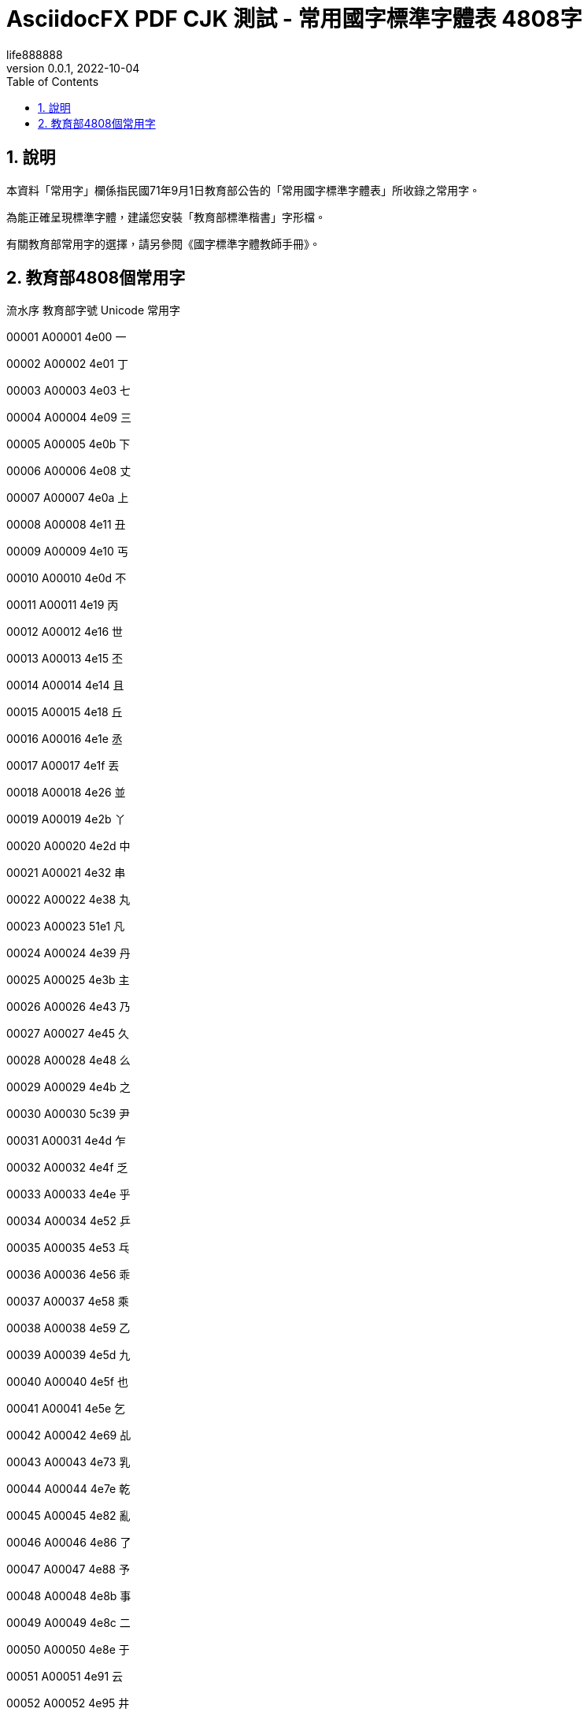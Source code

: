 = AsciidocFX PDF CJK 測試 - 常用國字標準字體表 4808字
life888888
:doctype: article
//:doctype: book
:encoding: utf-8
:lang: zh-tw
:toc: left
:numbered:
:author: life888888
:subject: AsciidocFX PDF CJK 測試 - 常用國字標準字體表 4808字
:keywords: Asciidoctor, AsciidocFX, CJK, PDF, Asciidoctor-PDF, 常用國字標準字體表
:revnumber: 0.0.1
:revdate: 2022-10-04
//:pdf-theme: {docdir}/theme/custom-default-notosans-cjk-tc-theme.yml
//:pdf-theme: {docdir}/theme/custom-notosans-cjk-tc-theme.yml
//:pdf-theme: uri:classloader:/data/themes/default-ext-notosans-cjk-tc-theme.yml
//:pdf-theme: uri:classloader:/data/themes/default-ext-notosansmono-cjk-tc-theme.yml
//:pdf-theme: uri:classloader:/data/themes/default-ext-notoserif-cjk-tc-theme.yml
//:pdf-theme: default-ext-notoserif-cjk-tc
//:pdf-theme: default-ext-notosans-cjk-tc
//:pdf-theme: default-ext-notosansmono-cjk-tc
//:pdf-theme: default-notoserif-cjk-tc
//:pdf-theme: default-notosans-cjk-tc
//:pdf-theme: default-notosansmono-cjk-tc
//:pdf-theme: notoserif-cjk-tc
//:pdf-theme: notosans-cjk-tc
//:pdf-theme: notosansmono-cjk-tc


ifdef::backend-pdf[]

* 輸出為 {backend}

* 套用樣式設定 **{pdf-theme}**

* pdf-themesdir: **{pdf-themesdir}**

* pdf-fontsdir: **{pdf-fontsdir}**

endif::[]



== 說明

本資料「常用字」欄係指民國71年9月1日教育部公告的「常用國字標準字體表」所收錄之常用字。

為能正確呈現標準字體，建議您安裝「教育部標準楷書」字形檔。

有關教育部常用字的選擇，請另參閱《國字標準字體教師手冊》。





== 教育部4808個常用字

流水序 教育部字號 Unicode 常用字

00001 A00001 4e00 一

00002 A00002 4e01 丁

00003 A00003 4e03 七

00004 A00004 4e09 三

00005 A00005 4e0b 下

00006 A00006 4e08 丈

00007 A00007 4e0a 上

00008 A00008 4e11 丑

00009 A00009 4e10 丐

00010 A00010 4e0d 不

00011 A00011 4e19 丙

00012 A00012 4e16 世

00013 A00013 4e15 丕

00014 A00014 4e14 且

00015 A00015 4e18 丘

00016 A00016 4e1e 丞

00017 A00017 4e1f 丟

00018 A00018 4e26 並

00019 A00019 4e2b 丫

00020 A00020 4e2d 中

00021 A00021 4e32 串

00022 A00022 4e38 丸

00023 A00023 51e1 凡

00024 A00024 4e39 丹

00025 A00025 4e3b 主

00026 A00026 4e43 乃

00027 A00027 4e45 久

00028 A00028 4e48 么

00029 A00029 4e4b 之

00030 A00030 5c39 尹

00031 A00031 4e4d 乍

00032 A00032 4e4f 乏

00033 A00033 4e4e 乎

00034 A00034 4e52 乒

00035 A00035 4e53 乓

00036 A00036 4e56 乖

00037 A00037 4e58 乘

00038 A00038 4e59 乙

00039 A00039 4e5d 九

00040 A00040 4e5f 也

00041 A00041 4e5e 乞

00042 A00042 4e69 乩

00043 A00043 4e73 乳

00044 A00044 4e7e 乾

00045 A00045 4e82 亂

00046 A00046 4e86 了

00047 A00047 4e88 予

00048 A00048 4e8b 事

00049 A00049 4e8c 二

00050 A00050 4e8e 于

00051 A00051 4e91 云

00052 A00052 4e95 井

00053 A00053 4e92 互

00054 A00054 4e94 五

00055 A00055 4e99 亙

00056 A00056 4e9b 些

00057 A00057 4e9e 亞

00058 A00058 4e9f 亟

00059 A00059 4ea1 亡

00060 A00060 4ea4 交

00061 A00061 4ea6 亦

00062 A00062 4ea5 亥

00063 A00063 4ea8 亨

00064 A00064 4eab 享

00065 A00065 4eac 京

00066 A00066 4ead 亭

00067 A00067 4eae 亮

00068 A00068 4eba 人

00069 A00069 4ec1 仁

00070 A00070 4ec0 什

00071 A00071 4ec3 仃

00072 A00072 4ec6 仆

00073 A00073 4ec7 仇

00074 A00074 4ecd 仍

00075 A00075 4eca 今

00076 A00076 4ecb 介

00077 A00077 4ec4 仄

00078 A00078 4ee5 以

00079 A00079 4ed8 付

00080 A00080 4ed4 仔

00081 A00081 4ed5 仕

00082 A00082 4ed6 他

00083 A00083 4ed7 仗

00084 A00084 4ee3 代

00085 A00085 4ee4 令

00086 A00086 4ed9 仙

00087 A00087 4ede 仞

00088 A00088 4eff 仿

00089 A00089 4f09 伉

00090 A00090 4f19 伙

00091 A00091 4f0a 伊

00092 A00092 4f15 伕

00093 A00093 4f0d 伍

00094 A00094 4f10 伐

00095 A00095 4f11 休

00096 A00096 4f0f 伏

00097 A00097 4ef2 仲

00098 A00098 4ef6 件

00099 A00099 4efb 任

00100 A00100 4ef0 仰

00101 A00101 4ef3 仳

00102 A00102 4efd 份

00103 A00103 4f01 企

00104 A00104 4f4d 位

00105 A00105 4f4f 住

00106 A00106 4f47 佇

00107 A00107 4f57 佗

00108 A00108 4f5e 佞

00109 A00109 4f34 伴

00110 A00110 4f5b 佛

00111 A00111 4f55 何

00112 A00112 4f30 估

00113 A00113 4f50 佐

00114 A00114 4f51 佑

00115 A00115 4f3d 伽

00116 A00116 4f3a 伺

00117 A00117 4f38 伸

00118 A00118 4f43 佃

00119 A00119 4f54 佔

00120 A00120 4f3c 似

00121 A00121 4f46 但

00122 A00122 4f63 佣

00123 A00123 4f5c 作

00124 A00124 4f60 你

00125 A00125 4f2f 伯

00126 A00126 4f4e 低

00127 A00127 4f36 伶

00128 A00128 4f59 余

00129 A00129 4f5d 佝

00130 A00130 4f6f 佯

00131 A00131 4f9d 依

00132 A00132 4f8d 侍

00133 A00133 4f73 佳

00134 A00134 4f7f 使

00135 A00135 4f6c 佬

00136 A00136 4f9b 供

00137 A00137 4f8b 例

00138 A00138 4f86 來

00139 A00139 4f83 侃

00140 A00140 4f70 佰

00141 A00141 4f75 併

00142 A00142 4f88 侈

00143 A00143 4f69 佩

00144 A00144 4f7b 佻

00145 A00145 4f96 侖

00146 A00146 4f7e 佾

00147 A00147 4f8f 侏

00148 A00148 4fe1 信

00149 A00149 4fb5 侵

00150 A00150 4faf 侯

00151 A00151 4fbf 便

00152 A00152 4fe0 俠

00153 A00153 4fd1 俑

00154 A00154 4fcf 俏

00155 A00155 4fdd 保

00156 A00156 4fc3 促

00157 A00157 4fb6 侶

00158 A00158 4fd8 俘

00159 A00159 4fdf 俟

00160 A00160 4fca 俊

00161 A00161 4fd7 俗

00162 A00162 4fae 侮

00163 A00163 4fd0 俐

00164 A00164 4fc4 俄

00165 A00165 4fc2 係

00166 A00166 4fda 俚

00167 A00167 4fce 俎

00168 A00168 4fde 俞

00169 A00169 500c 倌

00170 A00170 500d 倍

00171 A00171 5023 倣

00172 A00172 4fef 俯

00173 A00173 5026 倦

00174 A00174 5025 倥

00175 A00175 4ff8 俸

00176 A00176 5029 倩

00177 A00177 5016 倖

00178 A00178 5006 倆

00179 A00179 503c 值

00180 A00180 501f 借

00181 A00181 501a 倚

00182 A00182 5012 倒

00183 A00183 5011 們

00184 A00184 4ffa 俺

00185 A00185 5000 倀

00186 A00186 5014 倔

00187 A00187 5028 倨

00188 A00188 4ff1 俱

00189 A00189 5021 倡

00190 A00190 500b 個

00191 A00191 5019 候

00192 A00192 5018 倘

00193 A00193 4ff3 俳

00194 A00194 4fee 修

00195 A00195 502d 倭

00196 A00196 502a 倪

00197 A00197 4ffe 俾

00198 A00198 502b 倫

00199 A00199 5009 倉

00200 A00200 507a 偺

00201 A00201 507d 偽

00202 A00202 505c 停

00203 A00203 5047 假

00204 A00204 5043 偃

00205 A00205 504c 偌

00206 A00206 505a 做

00207 A00207 5049 偉

00208 A00208 5065 健

00209 A00209 5076 偶

00210 A00210 504e 偎

00211 A00211 5055 偕

00212 A00212 5075 偵

00213 A00213 5074 側

00214 A00214 5077 偷

00215 A00215 504f 偏

00216 A00216 500f 倏

00217 A00217 50a2 傢

00218 A00218 508d 傍

00219 A00219 5085 傅

00220 A00220 5099 備

00221 A00221 5091 傑

00222 A00222 5080 傀

00223 A00223 5096 傖

00224 A00224 5098 傘

00225 A00225 50ad 傭

00226 A00226 50b5 債

00227 A00227 50b2 傲

00228 A00228 50b3 傳

00229 A00229 50c5 僅

00230 A00230 50be 傾

00231 A00231 50ac 催

00232 A00232 50b7 傷

00233 A00233 50bb 傻

00234 A00234 50af 傯

00235 A00235 50e7 僧

00236 A00236 50ee 僮

00237 A00237 50e5 僥

00238 A00238 50d6 僖

00239 A00239 50ed 僭

00240 A00240 50da 僚

00241 A00241 50d5 僕

00242 A00242 50cf 像

00243 A00243 50d1 僑

00244 A00244 50f1 僱

00245 A00245 5104 億

00246 A00246 5100 儀

00247 A00247 50fb 僻

00248 A00248 50f5 僵

00249 A00249 50f9 價

00250 A00250 5102 儂

00251 A00251 5108 儈

00252 A00252 5109 儉

00253 A00253 5112 儒

00254 A00254 5118 儘

00255 A00255 5114 儔

00256 A00256 5110 儐

00257 A00257 512a 優

00258 A00258 511f 償

00259 A00259 5121 儡

00260 A00260 5132 儲

00261 A00261 5137 儷

00262 A00262 513c 儼

00263 A00263 5140 兀

00264 A00264 5143 元

00265 A00265 5141 允

00266 A00266 5145 充

00267 A00267 5144 兄

00268 A00268 5149 光

00269 A00269 5147 兇

00270 A00270 5146 兆

00271 A00271 5148 先

00272 A00272 514c 兌

00273 A00273 514b 克

00274 A00274 5155 兕

00275 A00275 514d 免

00276 A00276 5154 兔

00277 A00277 5152 兒

00278 A00278 5157 兗

00279 A00279 515c 兜

00280 A00280 5162 兢

00281 A00281 5165 入

00282 A00282 5167 內

00283 A00283 5168 全

00284 A00284 5169 兩

00285 A00285 516b 八

00286 A00286 516d 六

00287 A00287 516e 兮

00288 A00288 516c 公

00289 A00289 5171 共

00290 A00290 5175 兵

00291 A00291 5177 具

00292 A00292 5176 其

00293 A00293 5178 典

00294 A00294 517c 兼

00295 A00295 5180 冀

00296 A00296 5189 冉

00297 A00297 518a 冊

00298 A00298 518d 再

00299 A00299 5192 冒

00300 A00300 5191 冑

00301 A00301 5195 冕

00302 A00302 6700 最

00303 A00303 5197 冗

00304 A00304 51a0 冠

00305 A00305 51a4 冤

00306 A00306 51a5 冥

00307 A00307 51a2 冢

00308 A00308 51ac 冬

00309 A00309 51b0 冰

00310 A00310 51b6 冶

00311 A00311 51b7 冷

00312 A00312 51bd 冽

00313 A00313 51cd 凍

00314 A00314 51cc 凌

00315 A00315 51c6 准

00316 A00316 51cb 凋

00317 A00317 51dc 凜

00318 A00318 51dd 凝

00319 A00319 51e0 几

00320 A00320 51f0 凰

00321 A00321 51f1 凱

00322 A00322 51f3 凳

00323 A00323 51f6 凶

00324 A00324 51f9 凹

00325 A00325 51fa 出

00326 A00326 51f8 凸

00327 A00327 51fd 函

00328 A00328 5200 刀

00329 A00329 5201 刁

00330 A00330 5203 刃

00331 A00331 5206 分

00332 A00332 5207 切

00333 A00333 5208 刈

00334 A00334 520a 刊

00335 A00335 5217 列

00336 A00336 5211 刑

00337 A00337 5212 划

00338 A00338 520e 刎

00339 A00339 5225 別

00340 A00340 5224 判

00341 A00341 5229 利

00342 A00342 522a 刪

00343 A00343 5228 刨

00344 A00344 523b 刻

00345 A00345 5238 券

00346 A00346 5237 刷

00347 A00347 523a 刺

00348 A00348 5230 到

00349 A00349 522e 刮

00350 A00350 5236 制

00351 A00351 5241 剁

00352 A00352 524e 剎

00353 A00353 5243 剃

00354 A00354 524a 削

00355 A00355 524d 前

00356 A00356 524c 剌

00357 A00357 524b 剋

00358 A00358 5247 則

00359 A00359 5256 剖

00360 A00360 525c 剜

00361 A00361 5254 剔

00362 A00362 525b 剛

00363 A00363 525d 剝

00364 A00364 526a 剪

00365 A00365 526f 副

00366 A00366 5272 割

00367 A00367 5274 剴

00368 A00368 5275 創

00369 A00369 5269 剩

00370 A00370 527f 剿

00371 A00371 5277 剷

00372 A00372 527d 剽

00373 A00373 5283 劃

00374 A00374 5287 劇

00375 A00375 5288 劈

00376 A00376 5289 劉

00377 A00377 528d 劍

00378 A00378 5291 劑

00379 A00379 529b 力

00380 A00380 52a0 加

00381 A00381 529f 功

00382 A00382 52a3 劣

00383 A00383 52ab 劫

00384 A00384 52a9 助

00385 A00385 52aa 努

00386 A00386 52ac 劬

00387 A00387 52be 劾

00388 A00388 52c7 勇

00389 A00389 52c9 勉

00390 A00390 52c3 勃

00391 A00391 52c1 勁

00392 A00392 52d2 勒

00393 A00393 52d9 務

00394 A00394 52d8 勘

00395 A00395 52d5 動

00396 A00396 52de 勞

00397 A00397 52dd 勝

00398 A00398 52db 勛

00399 A00399 52df 募

00400 A00400 52e6 勦

00401 A00401 52e4 勤

00402 A00402 52e2 勢

00403 A00403 52f5 勵

00404 A00404 52f8 勸

00405 A00405 52fb 勻

00406 A00406 52fe 勾

00407 A00407 52ff 勿

00408 A00408 5305 包

00409 A00409 5306 匆

00410 A00410 5308 匈

00411 A00411 530d 匍

00412 A00412 5310 匐

00413 A00413 530f 匏

00414 A00414 5315 匕

00415 A00415 5316 化

00416 A00416 5317 北

00417 A00417 5319 匙

00418 A00418 531d 匝

00419 A00419 5321 匡

00420 A00420 5320 匠

00421 A00421 5323 匣

00422 A00422 532a 匪

00423 A00423 532f 匯

00424 A00424 5331 匱

00425 A00425 5339 匹

00426 A00426 533f 匿

00427 A00427 5340 區

00428 A00428 533e 匾

00429 A00429 5341 十

00430 A00430 5343 千

00431 A00431 5348 午

00432 A00432 5347 升

00433 A00433 5345 卅

00434 A00434 4edf 仟

00435 A00435 534a 半

00436 A00436 5349 卉

00437 A00437 5352 卒

00438 A00438 5354 協

00439 A00439 5353 卓

00440 A00440 5351 卑

00441 A00441 5357 南

00442 A00442 535a 博

00443 A00443 535c 卜

00444 A00444 535e 卞

00445 A00445 5361 卡

00446 A00446 5360 占

00447 A00447 5366 卦

00448 A00448 536f 卯

00449 A00449 536e 卮

00450 A00450 5370 印

00451 A00451 5371 危

00452 A00452 5373 即

00453 A00453 5375 卵

00454 A00454 5377 卷

00455 A00455 5378 卸

00456 A00456 5379 卹

00457 A00457 537b 卻

00458 A00458 537f 卿

00459 A00459 5384 厄

00460 A00460 539a 厚

00461 A00461 539f 原

00462 A00462 539d 厝

00463 A00463 53a5 厥

00464 A00464 53ad 厭

00465 A00465 53b2 厲

00466 A00466 53bb 去

00467 A00467 53c3 參

00468 A00468 53c8 又

00469 A00469 53c9 叉

00470 A00470 53cb 友

00471 A00471 53ca 及

00472 A00472 53cd 反

00473 A00473 53d6 取

00474 A00474 53d4 叔

00475 A00475 53d7 受

00476 A00476 53db 叛

00477 A00477 53df 叟

00478 A00478 66fc 曼

00479 A00479 53e2 叢

00480 A00480 53e3 口

00481 A00481 53ef 可

00482 A00482 53e4 古

00483 A00483 53f3 右

00484 A00484 53ec 召

00485 A00485 53ee 叮

00486 A00486 53e9 叩

00487 A00487 53e8 叨

00488 A00488 53fc 叼

00489 A00489 53f8 司

00490 A00490 53f5 叵

00491 A00491 53eb 叫

00492 A00492 53e6 另

00493 A00493 53ea 只

00494 A00494 53f2 史

00495 A00495 53f1 叱

00496 A00496 53f0 台

00497 A00497 53e5 句

00498 A00498 53ed 叭

00499 A00499 5409 吉

00500 A00500 540f 吏

00501 A00501 540c 同

00502 A00502 540a 吊

00503 A00503 5410 吐

00504 A00504 5401 吁

00505 A00505 540b 吋

00506 A00506 5404 各

00507 A00507 5411 向

00508 A00508 540d 名

00509 A00509 5408 合

00510 A00510 5403 吃

00511 A00511 540e 后

00512 A00512 5406 吆

00513 A00513 5412 吒

00514 A00514 541d 吝

00515 A00515 542d 吭

00516 A00516 541e 吞

00517 A00517 543e 吾

00518 A00518 5426 否

00519 A00519 544e 呎

00520 A00520 5427 吧

00521 A00521 5446 呆

00522 A00522 5443 呃

00523 A00523 5433 吳

00524 A00524 5448 呈

00525 A00525 5442 呂

00526 A00526 541b 君

00527 A00527 5429 吩

00528 A00528 544a 告

00529 A00529 5439 吹

00530 A00530 543b 吻

00531 A00531 5438 吸

00532 A00532 542e 吮

00533 A00533 5435 吵

00534 A00534 5436 吶

00535 A00535 5420 吠

00536 A00536 543c 吼

00537 A00537 5440 呀

00538 A00538 5431 吱

00539 A00539 542b 含

00540 A00540 541f 吟

00541 A00541 5473 味

00542 A00542 5475 呵

00543 A00543 5496 咖

00544 A00544 5478 呸

00545 A00545 5495 咕

00546 A00546 5480 咀

00547 A00547 547b 呻

00548 A00548 5477 呷

00549 A00549 5484 咄

00550 A00550 5492 咒

00551 A00551 5486 咆

00552 A00552 547c 呼

00553 A00553 5490 咐

00554 A00554 5471 呱

00555 A00555 5476 呶

00556 A00556 548c 和

00557 A00557 549a 咚

00558 A00558 5462 呢

00559 A00559 5468 周

00560 A00560 548b 咋

00561 A00561 547d 命

00562 A00562 548e 咎

00563 A00563 54ac 咬

00564 A00564 54c0 哀

00565 A00565 54a8 咨

00566 A00566 54ce 哎

00567 A00567 54c9 哉

00568 A00568 54b8 咸

00569 A00569 54a6 咦

00570 A00570 54b3 咳

00571 A00571 54c7 哇

00572 A00572 54c2 哂

00573 A00573 54bd 咽

00574 A00574 54aa 咪

00575 A00575 54c1 品

00576 A00576 54c4 哄

00577 A00577 54c8 哈

00578 A00578 54af 咯

00579 A00579 54ab 咫

00580 A00580 54b1 咱

00581 A00581 54bb 咻

00582 A00582 54e8 哨

00583 A00583 5510 唐

00584 A00584 5501 唁

00585 A00585 5537 唷

00586 A00586 54fc 哼

00587 A00587 54e5 哥

00588 A00588 54f2 哲

00589 A00589 5506 唆

00590 A00590 54fa 哺

00591 A00591 5514 唔

00592 A00592 54e9 哩

00593 A00593 54ed 哭

00594 A00594 54e1 員

00595 A00595 5509 唉

00596 A00596 54ee 哮

00597 A00597 54ea 哪

00598 A00598 54e6 哦

00599 A00599 5527 唧

00600 A00600 5546 商

00601 A00601 556a 啪

00602 A00602 5566 啦

00603 A00603 5544 啄

00604 A00604 555e 啞

00605 A00605 5561 啡

00606 A00606 5543 啃

00607 A00607 554a 啊

00608 A00608 5531 唱

00609 A00609 5556 啖

00610 A00610 554f 問

00611 A00611 5555 啕

00612 A00612 552f 唯

00613 A00613 5564 啤

00614 A00614 5538 唸

00615 A00615 552e 售

00616 A00616 555c 啜

00617 A00617 552c 唬

00618 A00618 5563 啣

00619 A00619 5533 唳

00620 A00620 557b 啻

00621 A00621 5580 喀

00622 A00622 55a7 喧

00623 A00623 557c 啼

00624 A00624 558a 喊

00625 A00625 559d 喝

00626 A00626 5598 喘

00627 A00627 5582 喂

00628 A00628 559c 喜

00629 A00629 55aa 喪

00630 A00630 5594 喔

00631 A00631 5587 喇

00632 A00632 558b 喋

00633 A00633 5583 喃

00634 A00634 55b3 喳

00635 A00635 55ae 單

00636 A00636 559f 喟

00637 A00637 553e 唾

00638 A00638 55b2 喲

00639 A00639 559a 喚

00640 A00640 55bb 喻

00641 A00641 55ac 喬

00642 A00642 55b1 喱

00643 A00643 557e 啾

00644 A00644 5589 喉

00645 A00645 55df 嗟

00646 A00646 55e8 嗨

00647 A00647 55d3 嗓

00648 A00648 55e6 嗦

00649 A00649 55ce 嗎

00650 A00650 55dc 嗜

00651 A00651 55c7 嗇

00652 A00652 55d1 嗑

00653 A00653 55e3 嗣

00654 A00654 55e4 嗤

00655 A00655 55ef 嗯

00656 A00656 55da 嗚

00657 A00657 55e1 嗡

00658 A00658 55c5 嗅

00659 A00659 55c6 嗆

00660 A00660 55e5 嗥

00661 A00661 55fe 嗾

00662 A00662 5600 嘀

00663 A00663 561b 嘛

00664 A00664 5617 嘗

00665 A00665 55fd 嗽

00666 A00666 5614 嘔

00667 A00667 5606 嘆

00668 A00668 5609 嘉

00669 A00669 560d 嘍

00670 A00670 560e 嘎

00671 A00671 55f7 嗷

00672 A00672 5616 嘖

00673 A00673 561f 嘟

00674 A00674 5608 嘈

00675 A00675 562e 嘮

00676 A00676 563b 嘻

00677 A00677 5639 嘹

00678 A00678 5632 嘲

00679 A00679 563f 嘿

00680 A00680 5629 嘩

00681 A00681 5653 噓

00682 A00682 564e 噎

00683 A00683 5657 噗

00684 A00684 5674 噴

00685 A00685 5636 嘶

00686 A00686 562f 嘯

00687 A00687 5630 嘰

00688 A00688 5659 噙

00689 A00689 566b 噫

00690 A00690 5679 噹

00691 A00691 5669 噩

00692 A00692 5664 噤

00693 A00693 5678 噸

00694 A00694 5634 嘴

00695 A00695 566a 噪

00696 A00696 5668 器

00697 A00697 5665 噥

00698 A00698 5671 噱

00699 A00699 566f 噯

00700 A00700 566c 噬

00701 A00701 5662 噢

00702 A00702 568e 嚎

00703 A00703 5680 嚀

00704 A00704 5690 嚐

00705 A00705 5685 嚅

00706 A00706 5687 嚇

00707 A00707 568f 嚏

00708 A00708 5695 嚕

00709 A00709 56ae 嚮

00710 A00710 56a5 嚥

00711 A00711 56a8 嚨

00712 A00712 56b7 嚷

00713 A00713 56b6 嚶

00714 A00714 56b4 嚴

00715 A00715 56bc 嚼

00716 A00716 56c1 囁

00717 A00717 56c0 囀

00718 A00718 56c2 囂

00719 A00719 56c8 囈

00720 A00720 56ca 囊

00721 A00721 56c9 囉

00722 A00722 56cc 囌

00723 A00723 56d1 囑

00724 A00724 56db 四

00725 A00725 56da 囚

00726 A00726 56e0 因

00727 A00727 56de 回

00728 A00728 56ea 囪

00729 A00729 56f0 困

00730 A00730 56e4 囤

00731 A00731 56fa 固

00732 A00732 5703 圃

00733 A00733 5708 圈

00734 A00734 570b 國

00735 A00735 570d 圍

00736 A00736 5712 園

00737 A00737 5713 圓

00738 A00738 5718 團

00739 A00739 5716 圖

00740 A00740 571f 土

00741 A00741 5733 圳

00742 A00742 5730 地

00743 A00743 5728 在

00744 A00744 572d 圭

00745 A00745 572c 圬

00746 A00746 572f 圯

00747 A00747 574a 坊

00748 A00748 5751 坑

00749 A00749 5740 址

00750 A00750 574d 坍

00751 A00751 5747 均

00752 A00752 574e 坎

00753 A00753 573e 圾

00754 A00754 5750 坐

00755 A00755 574f 坏

00756 A00756 5783 垃

00757 A00757 5777 坷

00758 A00758 576a 坪

00759 A00759 5769 坩

00760 A00760 5761 坡

00761 A00761 5766 坦

00762 A00762 5764 坤

00763 A00763 577c 坼

00764 A00764 5782 垂

00765 A00765 578b 型

00766 A00766 57a0 垠

00767 A00767 57a3 垣

00768 A00768 57a2 垢

00769 A00769 57ce 城

00770 A00770 57ae 垮

00771 A00771 57c2 埂

00772 A00772 57d4 埔

00773 A00773 57cb 埋

00774 A00774 57c3 埃

00775 A00775 57df 域

00776 A00776 5805 堅

00777 A00777 580a 堊

00778 A00778 5806 堆

00779 A00779 57e0 埠

00780 A00780 57e4 埤

00781 A00781 57fa 基

00782 A00782 5802 堂

00783 A00783 5835 堵

00784 A00784 57f7 執

00785 A00785 57f9 培

00786 A00786 582f 堯

00787 A00787 582a 堪

00788 A00788 5834 場

00789 A00789 5824 堤

00790 A00790 5830 堰

00791 A00791 5831 報

00792 A00792 5821 堡

00793 A00793 585e 塞

00794 A00794 5851 塑

00795 A00795 5858 塘

00796 A00796 5857 塗

00797 A00797 585a 塚

00798 A00798 5854 塔

00799 A00799 586b 填

00800 A00800 584c 塌

00801 A00801 586d 塭

00802 A00802 584a 塊

00803 A00803 5862 塢

00804 A00804 5875 塵

00805 A00805 587e 塾

00806 A00806 5883 境

00807 A00807 5893 墓

00808 A00808 588a 墊

00809 A00809 5879 塹

00810 A00810 5885 墅

00811 A00811 5880 墀

00812 A00812 589f 墟

00813 A00813 589e 增

00814 A00814 58b3 墳

00815 A00815 589c 墜

00816 A00816 58ae 墮

00817 A00817 58c1 壁

00818 A00818 58be 墾

00819 A00819 58c7 壇

00820 A00820 58c5 壅

00821 A00821 58d5 壕

00822 A00822 58d3 壓

00823 A00823 58d1 壑

00824 A00824 58d9 壙

00825 A00825 58d8 壘

00826 A00826 58de 壞

00827 A00827 58df 壟

00828 A00828 58e2 壢

00829 A00829 58e4 壤

00830 A00830 58e9 壩

00831 A00831 58eb 士

00832 A00832 58ec 壬

00833 A00833 58ef 壯

00834 A00834 58f9 壹

00835 A00835 58fa 壺

00836 A00836 58fd 壽

00837 A00837 590f 夏

00838 A00838 5914 夔

00839 A00839 5915 夕

00840 A00840 5916 外

00841 A00841 5919 夙

00842 A00842 591a 多

00843 A00843 591c 夜

00844 A00844 5920 夠

00845 A00845 5925 夥

00846 A00846 5922 夢

00847 A00847 5924 夤

00848 A00848 5927 大

00849 A00849 5929 天

00850 A00850 592b 夫

00851 A00851 592a 太

00852 A00852 592d 夭

00853 A00853 592e 央

00854 A00854 5931 失

00855 A00855 5937 夷

00856 A00856 5938 夸

00857 A00857 593e 夾

00858 A00858 5949 奉

00859 A00859 5947 奇

00860 A00860 5948 奈

00861 A00861 5944 奄

00862 A00862 5954 奔

00863 A00863 5955 奕

00864 A00864 5951 契

00865 A00865 594f 奏

00866 A00866 594e 奎

00867 A00867 5950 奐

00868 A00868 5957 套

00869 A00869 5958 奘

00870 A00870 595a 奚

00871 A00871 5962 奢

00872 A00872 5960 奠

00873 A00873 5967 奧

00874 A00874 596a 奪

00875 A00875 5969 奩

00876 A00876 596e 奮

00877 A00877 5973 女

00878 A00878 5974 奴

00879 A00879 5976 奶

00880 A00880 5984 妄

00881 A00881 5978 奸

00882 A00882 5983 妃

00883 A00883 597d 好

00884 A00884 5979 她

00885 A00885 5982 如

00886 A00886 5981 妁

00887 A00887 599d 妝

00888 A00888 5992 妒

00889 A00889 59a8 妨

00890 A00890 599e 妞

00891 A00891 59a3 妣

00892 A00892 5999 妙

00893 A00893 5996 妖

00894 A00894 598d 妍

00895 A00895 59a4 妤

00896 A00896 5993 妓

00897 A00897 598a 妊

00898 A00898 59a5 妥

00899 A00899 59be 妾

00900 A00900 59bb 妻

00901 A00901 59d4 委

00902 A00902 59b9 妹

00903 A00903 59ae 妮

00904 A00904 59d1 姑

00905 A00905 59c6 姆

00906 A00906 59d0 姐

00907 A00907 59cd 姍

00908 A00908 59cb 始

00909 A00909 59d3 姓

00910 A00910 59ca 姊

00911 A00911 59af 妯

00912 A00912 59b3 妳

00913 A00913 59d2 姒

00914 A00914 59dc 姜

00915 A00915 59d8 姘

00916 A00916 59ff 姿

00917 A00917 59e3 姣

00918 A00918 59e8 姨

00919 A00919 5a03 娃

00920 A00920 59e5 姥

00921 A00921 59ea 姪

00922 A00922 59da 姚

00923 A00923 59e6 姦

00924 A00924 5a01 威

00925 A00925 59fb 姻

00926 A00926 5a11 娑

00927 A00927 5a18 娘

00928 A00928 5a1c 娜

00929 A00929 5a1f 娟

00930 A00930 5a1b 娛

00931 A00931 5a13 娓

00932 A00932 59ec 姬

00933 A00933 5a20 娠

00934 A00934 5a23 娣

00935 A00935 5a29 娩

00936 A00936 5a25 娥

00937 A00937 5a0c 娌

00938 A00938 5a36 娶

00939 A00939 5a41 婁

00940 A00940 5a49 婉

00941 A00941 5a66 婦

00942 A00942 5a6a 婪

00943 A00943 5a40 婀

00944 A00944 5a3c 娼

00945 A00945 5a62 婢

00946 A00946 5a5a 婚

00947 A00947 5a46 婆

00948 A00948 5a4a 婊

00949 A00949 5a77 婷

00950 A00950 5a9a 媚

00951 A00951 5a7f 婿

00952 A00952 5a92 媒

00953 A00953 5a9b 媛

00954 A00954 5ac1 嫁

00955 A00955 5ac9 嫉

00956 A00956 5acc 嫌

00957 A00957 5abe 媾

00958 A00958 5abd 媽

00959 A00959 5abc 媼

00960 A00960 5ab3 媳

00961 A00961 5ac2 嫂

00962 A00962 5ab2 媲

00963 A00963 5ae1 嫡

00964 A00964 5ae6 嫦

00965 A00965 5ae9 嫩

00966 A00966 5ad7 嫗

00967 A00967 5ad6 嫖

00968 A00968 5ad8 嫘

00969 A00969 5ae3 嫣

00970 A00970 5b09 嬉

00971 A00971 5afb 嫻

00972 A00972 5b0b 嬋

00973 A00973 5af5 嫵

00974 A00974 5b0c 嬌

00975 A00975 5b1d 嬝

00976 A00976 5b34 嬴

00977 A00977 5b30 嬰

00978 A00978 5b2a 嬪

00979 A00979 5b24 嬤

00980 A00980 5b38 嬸

00981 A00981 5b40 孀

00982 A00982 5b50 子

00983 A00983 5b51 孑

00984 A00984 5b53 孓

00985 A00985 5b54 孔

00986 A00986 5b55 孕

00987 A00987 5b57 字

00988 A00988 5b58 存

00989 A00989 5b5d 孝

00990 A00990 5b5c 孜

00991 A00991 5b5a 孚

00992 A00992 5b5f 孟

00993 A00993 5b64 孤

00994 A00994 5b63 季

00995 A00995 5b69 孩

00996 A00996 5b6b 孫

00997 A00997 5b70 孰

00998 A00998 5b73 孳

00999 A00999 5b71 孱

01000 A01000 5b75 孵

01001 A01001 5b78 學

01002 A01002 5b7a 孺

01003 A01003 5b7d 孽

01004 A01004 5b7f 孿

01005 A01005 5b83 它

01006 A01006 5b87 宇

01007 A01007 5b88 守

01008 A01008 5b85 宅

01009 A01009 5b89 安

01010 A01010 5b8c 完

01011 A01011 5b8b 宋

01012 A01012 5b8f 宏

01013 A01013 5b97 宗

01014 A01014 5b9a 定

01015 A01015 5b98 官

01016 A01016 5b9c 宜

01017 A01017 5b99 宙

01018 A01018 5b9b 宛

01019 A01019 5ba3 宣

01020 A01020 5ba6 宦

01021 A01021 5ba4 室

01022 A01022 5ba2 客

01023 A01023 5ba5 宥

01024 A01024 5bb0 宰

01025 A01025 5bb3 害

01026 A01026 5bb6 家

01027 A01027 5bb4 宴

01028 A01028 5bae 宮

01029 A01029 5bb5 宵

01030 A01030 5bb9 容

01031 A01031 5bb8 宸

01032 A01032 5bc7 寇

01033 A01033 5bc5 寅

01034 A01034 5bc4 寄

01035 A01035 5bc2 寂

01036 A01036 5bbf 宿

01037 A01037 5bc6 密

01038 A01038 5bd2 寒

01039 A01039 5bcc 富

01040 A01040 5bd3 寓

01041 A01041 5bd0 寐

01042 A01042 5bde 寞

01043 A01043 5be7 寧

01044 A01044 5be1 寡

01045 A01045 5be5 寥

01046 A01046 5be6 實

01047 A01047 5be8 寨

01048 A01048 5be2 寢

01049 A01049 5be4 寤

01050 A01050 5bdf 察

01051 A01051 5bee 寮

01052 A01052 5bec 寬

01053 A01053 5be9 審

01054 A01054 5beb 寫

01055 A01055 5bf5 寵

01056 A01056 5bf6 寶

01057 A01057 5bf8 寸

01058 A01058 5bfa 寺

01059 A01059 5c01 封

01060 A01060 5c04 射

01061 A01061 5c09 尉

01062 A01062 5c08 專

01063 A01063 5c07 將

01064 A01064 5c0a 尊

01065 A01065 5c0b 尋

01066 A01066 5c0d 對

01067 A01067 5c0e 導

01068 A01068 5c0f 小

01069 A01069 5c11 少

01070 A01070 5c16 尖

01071 A01071 5c1a 尚

01072 A01072 5c24 尤

01073 A01073 5c2c 尬

01074 A01074 5c31 就

01075 A01075 5c37 尷

01076 A01076 5c38 尸

01077 A01077 5c3a 尺

01078 A01078 5c3c 尼

01079 A01079 5c40 局

01080 A01080 5c41 屁

01081 A01081 5c3f 尿

01082 A01082 5c3e 尾

01083 A01083 5c48 屈

01084 A01084 5c45 居

01085 A01085 5c46 屆

01086 A01086 5c4e 屎

01087 A01087 5c4f 屏

01088 A01088 5c4d 屍

01089 A01089 5c4b 屋

01090 A01090 5c51 屑

01091 A01091 5c55 展

01092 A01092 5c50 屐

01093 A01093 5c60 屠

01094 A01094 5c5c 屜

01095 A01095 5c62 屢

01096 A01096 5c64 層

01097 A01097 5c65 履

01098 A01098 5c6c 屬

01099 A01099 5c6f 屯

01100 A01100 5c71 山

01101 A01101 5c79 屹

01102 A01102 5c90 岐

01103 A01103 5c91 岑

01104 A01104 5c94 岔

01105 A01105 5c8c 岌

01106 A01106 5cb7 岷

01107 A01107 5ca1 岡

01108 A01108 5cb8 岸

01109 A01109 5ca9 岩

01110 A01110 5cab 岫

01111 A01111 5cb1 岱

01112 A01112 5cb3 岳

01113 A01113 5cd9 峙

01114 A01114 5ced 峭

01115 A01115 5cfd 峽

01116 A01116 5cfb 峻

01117 A01117 5cea 峪

01118 A01118 5ce8 峨

01119 A01119 5cf0 峰

01120 A01120 5cf6 島

01121 A01121 5d01 崁

01122 A01122 5d07 崇

01123 A01123 5d06 崆

01124 A01124 5d0e 崎

01125 A01125 5d1b 崛

01126 A01126 5d16 崖

01127 A01127 5d22 崢

01128 A01128 5d11 崑

01129 A01129 5d29 崩

01130 A01130 5d14 崔

01131 A01131 5d19 崙

01132 A01132 5d4c 嵌

01133 A01133 5d50 嵐

01134 A01134 5d69 嵩

01135 A01135 5d84 嶄

01136 A01136 5d87 嶇

01137 A01137 5d9d 嶝

01138 A01138 5dbc 嶼

01139 A01139 5dba 嶺

01140 A01140 5dbd 嶽

01141 A01141 5dcd 巍

01142 A01142 5dd4 巔

01143 A01143 5dd2 巒

01144 A01144 5dd6 巖

01145 A01145 5ddd 川

01146 A01146 5dde 州

01147 A01147 5de2 巢

01148 A01148 5de5 工

01149 A01149 5de8 巨

01150 A01150 5de7 巧

01151 A01151 5de6 左

01152 A01152 5deb 巫

01153 A01153 5dee 差

01154 A01154 5df1 己

01155 A01155 5df2 已

01156 A01156 5df3 巳

01157 A01157 5df4 巴

01158 A01158 5df7 巷

01159 A01159 5dfd 巽

01160 A01160 5dfe 巾

01161 A01161 5e02 市

01162 A01162 5e03 布

01163 A01163 5e06 帆

01164 A01164 5e0c 希

01165 A01165 5e18 帘

01166 A01166 5e1a 帚

01167 A01167 5e16 帖

01168 A01168 5e15 帕

01169 A01169 5e1b 帛

01170 A01170 5e11 帑

01171 A01171 5e1d 帝

01172 A01172 5e25 帥

01173 A01173 5e2d 席

01174 A01174 5e2b 師

01175 A01175 5e38 常

01176 A01176 5e36 帶

01177 A01177 5e33 帳

01178 A01178 5e37 帷

01179 A01179 5e45 幅

01180 A01180 5e3d 帽

01181 A01181 5e40 幀

01182 A01182 5e4c 幌

01183 A01183 5e5b 幛

01184 A01184 5e63 幣

01185 A01185 5e55 幕

01186 A01186 5e57 幗

01187 A01187 5e54 幔

01188 A01188 5e62 幢

01189 A01189 5e5f 幟

01190 A01190 5e6b 幫

01191 A01191 5e72 干

01192 A01192 5e73 平

01193 A01193 5e76 并

01194 A01194 5e74 年

01195 A01195 5e78 幸

01196 A01196 5e79 幹

01197 A01197 5e7b 幻

01198 A01198 5e7c 幼

01199 A01199 5e7d 幽

01200 A01200 5e7e 幾

01201 A01201 5e8f 序

01202 A01202 5e87 庇

01203 A01203 5e8a 床

01204 A01204 5e9a 庚

01205 A01205 5e97 店

01206 A01206 5e9c 府

01207 A01207 5e95 底

01208 A01208 5e96 庖

01209 A01209 5ea0 庠

01210 A01210 5ea6 度

01211 A01211 5eab 庫

01212 A01212 5ead 庭

01213 A01213 5ea7 座

01214 A01214 5eb7 康

01215 A01215 5eb8 庸

01216 A01216 5eb6 庶

01217 A01217 5eb5 庵

01218 A01218 5ebe 庾

01219 A01219 5eca 廊

01220 A01220 5ec1 廁

01221 A01221 5ec2 廂

01222 A01222 5ec9 廉

01223 A01223 5ec8 廈

01224 A01224 5ed3 廓

01225 A01225 5ed6 廖

01226 A01226 5ee2 廢

01227 A01227 5eda 廚

01228 A01228 5edf 廟

01229 A01229 5edd 廝

01230 A01230 5ee3 廣

01231 A01231 5ee0 廠

01232 A01232 9f90 龐

01233 A01233 5eec 廬

01234 A01234 5ef3 廳

01235 A01235 5ef7 廷

01236 A01236 5ef6 延

01237 A01237 5efa 建

01238 A01238 5eff 廿

01239 A01239 5f01 弁

01240 A01240 5f04 弄

01241 A01241 5f08 弈

01242 A01242 5f0a 弊

01243 A01243 5f0f 式

01244 A01244 5f12 弒

01245 A01245 5f13 弓

01246 A01246 5f14 弔

01247 A01247 5f15 引

01248 A01248 5f18 弘

01249 A01249 5f17 弗

01250 A01250 5f1b 弛

01251 A01251 5f1f 弟

01252 A01252 5f26 弦

01253 A01253 5f27 弧

01254 A01254 5f29 弩

01255 A01255 5f2d 弭

01256 A01256 5f31 弱

01257 A01257 5f35 張

01258 A01258 5f37 強

01259 A01259 5f3c 弼

01260 A01260 5f46 彆

01261 A01261 5f48 彈

01262 A01262 5f4c 彌

01263 A01263 5f4e 彎

01264 A01264 5f57 彗

01265 A01265 5f59 彙

01266 A01266 5f5e 彞

01267 A01267 5f64 彤

01268 A01268 5f62 形

01269 A01269 5f65 彥

01270 A01270 5f6c 彬

01271 A01271 5f69 彩

01272 A01272 5f6b 彫

01273 A01273 5f6d 彭

01274 A01274 5f70 彰

01275 A01275 5f71 影

01276 A01276 5f77 彷

01277 A01277 5f79 役

01278 A01278 5f80 往

01279 A01279 5f81 征

01280 A01280 5f7f 彿

01281 A01281 5f7c 彼

01282 A01282 5f88 很

01283 A01283 5f85 待

01284 A01284 5f8a 徊

01285 A01285 5f8b 律

01286 A01286 5f87 徇

01287 A01287 5f8c 後

01288 A01288 5f92 徒

01289 A01289 5f91 徑

01290 A01290 5f90 徐

01291 A01291 5f97 得

01292 A01292 5f99 徙

01293 A01293 5f9e 從

01294 A01294 5f98 徘

01295 A01295 5fa1 御

01296 A01296 5fa9 復

01297 A01297 5faa 循

01298 A01298 5fa8 徨

01299 A01299 5fac 徬

01300 A01300 5fae 微

01301 A01301 5fb9 徹

01302 A01302 5fb7 德

01303 A01303 5fb5 徵

01304 A01304 5fbd 徽

01305 A01305 5fc3 心

01306 A01306 5fc5 必

01307 A01307 5fd9 忙

01308 A01308 5fd6 忖

01309 A01309 5fd8 忘

01310 A01310 5fcc 忌

01311 A01311 5fd7 志

01312 A01312 5fcd 忍

01313 A01313 5ff1 忱

01314 A01314 5feb 快

01315 A01315 5fdd 忝

01316 A01316 5fe0 忠

01317 A01317 5ffd 忽

01318 A01318 5ff5 念

01319 A01319 5fff 忿

01320 A01320 600f 怏

01321 A01321 6014 怔

01322 A01322 602f 怯

01323 A01323 6035 怵

01324 A01324 6016 怖

01325 A01325 602a 怪

01326 A01326 6015 怕

01327 A01327 6021 怡

01328 A01328 6027 性

01329 A01329 6012 怒

01330 A01330 601d 思

01331 A01331 6020 怠

01332 A01332 6025 急

01333 A01333 600e 怎

01334 A01334 6028 怨

01335 A01335 604d 恍

01336 A01336 6070 恰

01337 A01337 6068 恨

01338 A01338 6062 恢

01339 A01339 6046 恆

01340 A01340 6043 恃

01341 A01341 606c 恬

01342 A01342 606b 恫

01343 A01343 606a 恪

01344 A01344 6064 恤

01345 A01345 6059 恙

01346 A01346 6063 恣

01347 A01347 6065 恥

01348 A01348 6050 恐

01349 A01349 6055 恕

01350 A01350 606d 恭

01351 A01351 6069 恩

01352 A01352 606f 息

01353 A01353 6084 悄

01354 A01354 609f 悟

01355 A01355 609a 悚

01356 A01356 608d 悍

01357 A01357 6094 悔

01358 A01358 608c 悌

01359 A01359 6085 悅

01360 A01360 6096 悖

01361 A01361 607f 恿

01362 A01362 60a3 患

01363 A01363 6089 悉

01364 A01364 60a0 悠

01365 A01365 60a8 您

01366 A01366 60cb 惋

01367 A01367 60b4 悴

01368 A01368 60e6 惦

01369 A01369 60bd 悽

01370 A01370 60c5 情

01371 A01371 60bb 悻

01372 A01372 60b5 悵

01373 A01373 60dc 惜

01374 A01374 60bc 悼

01375 A01375 60d8 惘

01376 A01376 60d5 惕

01377 A01377 60c6 惆

01378 A01378 60df 惟

01379 A01379 60b8 悸

01380 A01380 60da 惚

01381 A01381 60d1 惑

01382 A01382 60e1 惡

01383 A01383 60b2 悲

01384 A01384 60b6 悶

01385 A01385 60e0 惠

01386 A01386 611c 愜

01387 A01387 6123 愣

01388 A01388 60fa 惺

01389 A01389 6115 愕

01390 A01390 60f0 惰

01391 A01391 60fb 惻

01392 A01392 60f4 惴

01393 A01393 6168 慨

01394 A01394 60f1 惱

01395 A01395 610e 愎

01396 A01396 60f6 惶

01397 A01397 6109 愉

01398 A01398 6100 愀

01399 A01399 611a 愚

01400 A01400 610f 意

01401 A01401 6148 慈

01402 A01402 611f 感

01403 A01403 60f3 想

01404 A01404 611b 愛

01405 A01405 60f9 惹

01406 A01406 6101 愁

01407 A01407 6108 愈

01408 A01408 614e 慎

01409 A01409 614c 慌

01410 A01410 6144 慄

01411 A01411 614d 慍

01412 A01412 613e 愾

01413 A01413 6134 愴

01414 A01414 6127 愧

01415 A01415 6147 慇

01416 A01416 613f 愿

01417 A01417 614b 態

01418 A01418 6177 慷

01419 A01419 6162 慢

01420 A01420 6163 慣

01421 A01421 615f 慟

01422 A01422 615a 慚

01423 A01423 6158 慘

01424 A01424 6176 慶

01425 A01425 6167 慧

01426 A01426 616e 慮

01427 A01427 615d 慝

01428 A01428 6155 慕

01429 A01429 6182 憂

01430 A01430 617c 慼

01431 A01431 6170 慰

01432 A01432 616b 慫

01433 A01433 617e 慾

01434 A01434 61a7 憧

01435 A01435 6190 憐

01436 A01436 61ab 憫

01437 A01437 618e 憎

01438 A01438 61ac 憬

01439 A01439 619a 憚

01440 A01440 61a4 憤

01441 A01441 6194 憔

01442 A01442 61b2 憲

01443 A01443 6191 憑

01444 A01444 61a9 憩

01445 A01445 618a 憊

01446 A01446 61cd 懍

01447 A01447 61b6 憶

01448 A01448 61be 憾

01449 A01449 61c2 懂

01450 A01450 61ca 懊

01451 A01451 61c8 懈

01452 A01452 61c9 應

01453 A01453 61c7 懇

01454 A01454 61e6 懦

01455 A01455 61e3 懣

01456 A01456 61f2 懲

01457 A01457 61f7 懷

01458 A01458 61f6 懶

01459 A01459 61f5 懵

01460 A01460 61f8 懸

01461 A01461 61fa 懺

01462 A01462 61fc 懼

01463 A01463 61fe 懾

01464 A01464 61ff 懿

01465 A01465 6200 戀

01466 A01466 6208 戈

01467 A01467 620a 戊

01468 A01468 620e 戎

01469 A01469 620c 戌

01470 A01470 620d 戍

01471 A01471 6210 成

01472 A01472 6212 戒

01473 A01473 6211 我

01474 A01474 6216 或

01475 A01475 6215 戕

01476 A01476 621a 戚

01477 A01477 621b 戛

01478 A01478 621f 戟

01479 A01479 6221 戡

01480 A01480 6222 戢

01481 A01481 622a 截

01482 A01482 622e 戮

01483 A01483 6230 戰

01484 A01484 6232 戲

01485 A01485 6234 戴

01486 A01486 6233 戳

01487 A01487 6236 戶

01488 A01488 623f 房

01489 A01489 623e 戾

01490 A01490 6240 所

01491 A01491 6241 扁

01492 A01492 6247 扇

01493 A01493 6248 扈

01494 A01494 6249 扉

01495 A01495 624b 手

01496 A01496 624d 才

01497 A01497 624e 扎

01498 A01498 6253 打

01499 A01499 6254 扔

01500 A01500 6252 扒

01501 A01501 6263 扣

01502 A01502 625b 扛

01503 A01503 6258 托

01504 A01504 6284 抄

01505 A01505 6297 抗

01506 A01506 6296 抖

01507 A01507 6280 技

01508 A01508 6276 扶

01509 A01509 6289 抉

01510 A01510 626d 扭

01511 A01511 628a 把

01512 A01512 627c 扼

01513 A01513 627e 找

01514 A01514 6279 批

01515 A01515 6273 扳

01516 A01516 6292 抒

01517 A01517 626f 扯

01518 A01518 6298 折

01519 A01519 626e 扮

01520 A01520 6295 投

01521 A01521 6293 抓

01522 A01522 6291 抑

01523 A01523 627f 承

01524 A01524 62c9 拉

01525 A01525 62cc 拌

01526 A01526 62c4 拄

01527 A01527 62bf 抿

01528 A01528 62c2 拂

01529 A01529 62b9 抹

01530 A01530 62d2 拒

01531 A01531 62db 招

01532 A01532 62ab 披

01533 A01533 62d3 拓

01534 A01534 62d4 拔

01535 A01535 62cb 拋

01536 A01536 62c8 拈

01537 A01537 62a8 抨

01538 A01538 62bd 抽

01539 A01539 62bc 押

01540 A01540 62d0 拐

01541 A01541 62d9 拙

01542 A01542 62c7 拇

01543 A01543 62cd 拍

01544 A01544 62b5 抵

01545 A01545 62da 拚

01546 A01546 62b1 抱

01547 A01547 62d8 拘

01548 A01548 62d6 拖

01549 A01549 62d7 拗

01550 A01550 62c6 拆

01551 A01551 62ac 抬

01552 A01552 62ce 拎

01553 A01553 62dc 拜

01554 A01554 6316 挖

01555 A01555 6309 按

01556 A01556 62fc 拼

01557 A01557 62ed 拭

01558 A01558 6301 持

01559 A01559 62ee 拮

01560 A01560 62fd 拽

01561 A01561 6307 指

01562 A01562 62f1 拱

01563 A01563 62f7 拷

01564 A01564 62ef 拯

01565 A01565 62ec 括

01566 A01566 62fe 拾

01567 A01567 62f4 拴

01568 A01568 6311 挑

01569 A01569 62f3 拳

01570 A01570 6308 挈

01571 A01571 62ff 拿

01572 A01572 634e 捎

01573 A01573 633e 挾

01574 A01574 632f 振

01575 A01575 6355 捕

01576 A01576 6342 捂

01577 A01577 6346 捆

01578 A01578 634f 捏

01579 A01579 6349 捉

01580 A01580 633a 挺

01581 A01581 6350 捐

01582 A01582 633d 挽

01583 A01583 632a 挪

01584 A01584 632b 挫

01585 A01585 6328 挨

01586 A01586 63a0 掠

01587 A01587 63a7 控

01588 A01588 6372 捲

01589 A01589 6396 掖

01590 A01590 63a2 探

01591 A01591 63a5 接

01592 A01592 6377 捷

01593 A01593 6367 捧

01594 A01594 6398 掘

01595 A01595 63aa 措

01596 A01596 6371 捱

01597 A01597 63a9 掩

01598 A01598 6389 掉

01599 A01599 6383 掃

01600 A01600 639b 掛

01601 A01601 636b 捫

01602 A01602 63a8 推

01603 A01603 6384 掄

01604 A01604 6388 授

01605 A01605 6399 掙

01606 A01606 63a1 採

01607 A01607 63ac 掬

01608 A01608 6392 排

01609 A01609 638f 掏

01610 A01610 6380 掀

01611 A01611 637b 捻

01612 A01612 6369 捩

01613 A01613 6368 捨

01614 A01614 63a3 掣

01615 A01615 638c 掌

01616 A01616 63cf 描

01617 A01617 63c0 揀

01618 A01618 63e9 揩

01619 A01619 63c9 揉

01620 A01620 63c6 揆

01621 A01621 63cd 揍

01622 A01622 63d2 插

01623 A01623 63e3 揣

01624 A01624 63d0 提

01625 A01625 63e1 握

01626 A01626 63d6 揖

01627 A01627 63ed 揭

01628 A01628 63ee 揮

01629 A01629 6376 捶

01630 A01630 63f4 援

01631 A01631 63ea 揪

01632 A01632 63db 換

01633 A01633 6452 摒

01634 A01634 63da 揚

01635 A01635 6413 搓

01636 A01636 643e 搾

01637 A01637 641e 搞

01638 A01638 642a 搪

01639 A01639 642d 搭

01640 A01640 643d 搽

01641 A01641 642c 搬

01642 A01642 640f 搏

01643 A01643 641c 搜

01644 A01644 6414 搔

01645 A01645 640d 損

01646 A01646 6436 搶

01647 A01647 6416 搖

01648 A01648 6417 搗

01649 A01649 6487 撇

01650 A01650 6458 摘

01651 A01651 6454 摔

01652 A01652 64a4 撤

01653 A01653 6478 摸

01654 A01654 645f 摟

01655 A01655 647a 摺

01656 A01656 6451 摑

01657 A01657 6467 摧

01658 A01658 6469 摩

01659 A01659 646f 摯

01660 A01660 6479 摹

01661 A01661 649e 撞

01662 A01662 64b2 撲

01663 A01663 6488 撈

01664 A01664 6490 撐

01665 A01665 64b0 撰

01666 A01666 64a5 撥

01667 A01667 6493 撓

01668 A01668 6495 撕

01669 A01669 64a9 撩

01670 A01670 6492 撒

01671 A01671 64ae 撮

01672 A01672 64ad 播

01673 A01673 64ab 撫

01674 A01674 649a 撚

01675 A01675 64ac 撬

01676 A01676 64c5 擅

01677 A01677 64c1 擁

01678 A01678 64cb 擋

01679 A01679 64bb 撻

01680 A01680 64bc 撼

01681 A01681 64da 據

01682 A01682 64c4 擄

01683 A01683 64c7 擇

01684 A01684 64c2 擂

01685 A01685 64cd 操

01686 A01686 64bf 撿

01687 A01687 64d2 擒

01688 A01688 64d4 擔

01689 A01689 64ce 擎

01690 A01690 64ca 擊

01691 A01691 64d8 擘

01692 A01692 64e0 擠

01693 A01693 64f0 擰

01694 A01694 64e6 擦

01695 A01695 64ec 擬

01696 A01696 64f1 擱

01697 A01697 64f4 擴

01698 A01698 64f2 擲

01699 A01699 64fe 擾

01700 A01700 6506 攆

01701 A01701 64fa 擺

01702 A01702 64fb 擻

01703 A01703 6500 攀

01704 A01704 650f 攏

01705 A01705 6518 攘

01706 A01706 6514 攔

01707 A01707 6519 攙

01708 A01708 651d 攝

01709 A01709 651c 攜

01710 A01710 6524 攤

01711 A01711 6523 攣

01712 A01712 652b 攫

01713 A01713 652a 攪

01714 A01714 652c 攬

01715 A01715 652f 支

01716 A01716 6536 收

01717 A01717 6539 改

01718 A01718 653b 攻

01719 A01719 653e 放

01720 A01720 653f 政

01721 A01721 6545 故

01722 A01722 6548 效

01723 A01723 655d 敝

01724 A01724 6556 敖

01725 A01725 6551 救

01726 A01726 6559 教

01727 A01727 6557 敗

01728 A01728 555f 啟

01729 A01729 654f 敏

01730 A01730 6558 敘

01731 A01731 655e 敞

01732 A01732 6566 敦

01733 A01733 6562 敢

01734 A01734 6563 散

01735 A01735 656c 敬

01736 A01736 6572 敲

01737 A01737 6575 敵

01738 A01738 6577 敷

01739 A01739 6578 數

01740 A01740 6574 整

01741 A01741 6582 斂

01742 A01742 6583 斃

01743 A01743 6587 文

01744 A01744 6591 斑

01745 A01745 6590 斐

01746 A01746 6597 斗

01747 A01747 6599 料

01748 A01748 659c 斜

01749 A01749 659f 斟

01750 A01750 65a1 斡

01751 A01751 65a4 斤

01752 A01752 65a5 斥

01753 A01753 65a7 斧

01754 A01754 65ab 斫

01755 A01755 65ac 斬

01756 A01756 65af 斯

01757 A01757 65b0 新

01758 A01758 65b7 斷

01759 A01759 65b9 方

01760 A01760 65bc 於

01761 A01761 65bd 施

01762 A01762 65c1 旁

01763 A01763 65c5 旅

01764 A01764 65cf 族

01765 A01765 65cb 旋

01766 A01766 65cc 旌

01767 A01767 65ce 旎

01768 A01768 65d7 旗

01769 A01769 65d6 旖

01770 A01770 65e2 既

01771 A01771 65e5 日

01772 A01772 65e6 旦

01773 A01773 65e9 早

01774 A01774 65e8 旨

01775 A01775 65ec 旬

01776 A01776 65ed 旭

01777 A01777 65f1 旱

01778 A01778 65fa 旺

01779 A01779 6614 昔

01780 A01780 6613 易

01781 A01781 660c 昌

01782 A01782 6606 昆

01783 A01783 6602 昂

01784 A01784 660e 明

01785 A01785 6600 昀

01786 A01786 660f 昏

01787 A01787 6625 春

01788 A01788 662d 昭

01789 A01789 6620 映

01790 A01790 6627 昧

01791 A01791 662f 是

01792 A01792 661f 星

01793 A01793 6628 昨

01794 A01794 6642 時

01795 A01795 6649 晉

01796 A01796 664f 晏

01797 A01797 6643 晃

01798 A01798 6652 晒

01799 A01799 664c 晌

01800 A01800 665d 晝

01801 A01801 665a 晚

01802 A01802 6664 晤

01803 A01803 6668 晨

01804 A01804 6666 晦

01805 A01805 666e 普

01806 A01806 6670 晰

01807 A01807 6674 晴

01808 A01808 6676 晶

01809 A01809 666f 景

01810 A01810 6691 暑

01811 A01811 667a 智

01812 A01812 6697 暗

01813 A01813 6689 暉

01814 A01814 6687 暇

01815 A01815 6688 暈

01816 A01816 6696 暖

01817 A01817 66a2 暢

01818 A01818 66a8 暨

01819 A01819 66ae 暮

01820 A01820 66ab 暫

01821 A01821 66b4 暴

01822 A01822 66c6 曆

01823 A01823 66c9 曉

01824 A01824 66b9 暹

01825 A01825 66d9 曙

01826 A01826 66d6 曖

01827 A01827 66e0 曠

01828 A01828 66dd 曝

01829 A01829 66e6 曦

01830 A01830 66f0 曰

01831 A01831 66f2 曲

01832 A01832 66f3 曳

01833 A01833 66f4 更

01834 A01834 66f7 曷

01835 A01835 66f8 書

01836 A01836 66f9 曹

01837 A01837 52d7 勗

01838 A01838 66fe 曾

01839 A01839 66ff 替

01840 A01840 6703 會

01841 A01841 6708 月

01842 A01842 6709 有

01843 A01843 670d 服

01844 A01844 670b 朋

01845 A01845 6714 朔

01846 A01846 6715 朕

01847 A01847 6717 朗

01848 A01848 671b 望

01849 A01849 671f 期

01850 A01850 671d 朝

01851 A01851 6726 朦

01852 A01852 6727 朧

01853 A01853 6728 木

01854 A01854 672e 朮

01855 A01855 672c 本

01856 A01856 672a 未

01857 A01857 672b 末

01858 A01858 672d 札

01859 A01859 673d 朽

01860 A01860 6734 朴

01861 A01861 6731 朱

01862 A01862 6735 朵

01863 A01863 675f 束

01864 A01864 674e 李

01865 A01865 674f 杏

01866 A01866 6750 材

01867 A01867 6751 村

01868 A01868 675c 杜

01869 A01869 6756 杖

01870 A01870 675e 杞

01871 A01871 6749 杉

01872 A01872 676d 杭

01873 A01873 678b 枋

01874 A01874 6795 枕

01875 A01875 6771 東

01876 A01876 679c 果

01877 A01877 6773 杳

01878 A01878 6777 杷

01879 A01879 6787 枇

01880 A01880 679d 枝

01881 A01881 6797 林

01882 A01882 676f 杯

01883 A01883 6770 杰

01884 A01884 677f 板

01885 A01885 6789 枉

01886 A01886 677e 松

01887 A01887 6790 析

01888 A01888 6775 杵

01889 A01889 679a 枚

01890 A01890 67ff 柿

01891 A01891 67d3 染

01892 A01892 67f1 柱

01893 A01893 67d4 柔

01894 A01894 67d0 某

01895 A01895 67ec 柬

01896 A01896 67b6 架

01897 A01897 67af 枯

01898 A01898 67f5 柵

01899 A01899 67e9 柩

01900 A01900 67ef 柯

01901 A01901 67c4 柄

01902 A01902 67d1 柑

01903 A01903 67b4 枴

01904 A01904 67da 柚

01905 A01905 67e5 查

01906 A01906 67b8 枸

01907 A01907 67cf 柏

01908 A01908 67de 柞

01909 A01909 67f3 柳

01910 A01910 6821 校

01911 A01911 6838 核

01912 A01912 6848 案

01913 A01913 6846 框

01914 A01914 6853 桓

01915 A01915 6839 根

01916 A01916 6842 桂

01917 A01917 6854 桔

01918 A01918 6829 栩

01919 A01919 68b3 梳

01920 A01920 6817 栗

01921 A01921 684c 桌

01922 A01922 6851 桑

01923 A01923 683d 栽

01924 A01924 67f4 柴

01925 A01925 6850 桐

01926 A01926 6840 桀

01927 A01927 683c 格

01928 A01928 6843 桃

01929 A01929 682a 株

01930 A01930 6845 桅

01931 A01931 6813 栓

01932 A01932 6881 梁

01933 A01933 68af 梯

01934 A01934 68a2 梢

01935 A01935 6893 梓

01936 A01936 68b5 梵

01937 A01937 687f 桿

01938 A01938 6876 桶

01939 A01939 68b1 梱

01940 A01940 68a7 梧

01941 A01941 6897 梗

01942 A01942 68b0 械

01943 A01943 6883 梃

01944 A01944 68c4 棄

01945 A01945 68ad 梭

01946 A01946 6886 梆

01947 A01947 6885 梅

01948 A01948 6894 梔

01949 A01949 689d 條

01950 A01950 68a8 梨

01951 A01951 689f 梟

01952 A01952 68fa 棺

01953 A01953 68d5 棕

01954 A01954 68e0 棠

01955 A01955 68d8 棘

01956 A01956 68d7 棗

01957 A01957 6905 椅

01958 A01958 68df 棟

01959 A01959 68f5 棵

01960 A01960 68ee 森

01961 A01961 68e7 棧

01962 A01962 68f9 棹

01963 A01963 68d2 棒

01964 A01964 68f2 棲

01965 A01965 68e3 棣

01966 A01966 68cb 棋

01967 A01967 68cd 棍

01968 A01968 690d 植

01969 A01969 6912 椒

01970 A01970 690e 椎

01971 A01971 68c9 棉

01972 A01972 68da 棚

01973 A01973 6994 榔

01974 A01974 696d 業

01975 A01975 695a 楚

01976 A01976 6977 楷

01977 A01977 6960 楠

01978 A01978 6954 楔

01979 A01979 6975 極

01980 A01980 6930 椰

01981 A01981 6982 概

01982 A01982 694a 楊

01983 A01983 6968 楨

01984 A01984 696b 楫

01985 A01985 695e 楞

01986 A01986 6953 楓

01987 A01987 6979 楹

01988 A01988 6986 榆

01989 A01989 699c 榜

01990 A01990 69a8 榨

01991 A01991 6995 榕

01992 A01992 69c1 槁

01993 A01993 69ae 榮

01994 A01994 69d3 槓

01995 A01995 69cb 構

01996 A01996 699b 榛

01997 A01997 69b7 榷

01998 A01998 69bb 榻

01999 A01999 69ab 榫

02000 A02000 69b4 榴

02001 A02001 69d0 槐

02002 A02002 69cd 槍

02003 A02003 69ad 榭

02004 A02004 69cc 槌

02005 A02005 6a23 樣

02006 A02006 6a1f 樟

02007 A02007 69e8 槨

02008 A02008 6a01 樁

02009 A02009 6a1e 樞

02010 A02010 6a19 標

02011 A02011 69fd 槽

02012 A02012 6a21 模

02013 A02013 6a13 樓

02014 A02014 6a0a 樊

02015 A02015 69f3 槳

02016 A02016 6a02 樂

02017 A02017 6a05 樅

02018 A02018 6a3d 樽

02019 A02019 6a38 樸

02020 A02020 6a3a 樺

02021 A02021 6a59 橙

02022 A02022 6a6b 橫

02023 A02023 6a58 橘

02024 A02024 6a39 樹

02025 A02025 6a44 橄

02026 A02026 6a62 橢

02027 A02027 6a61 橡

02028 A02028 6a4b 橋

02029 A02029 6a47 橇

02030 A02030 6a35 樵

02031 A02031 6a5f 機

02032 A02032 6a80 檀

02033 A02033 6a94 檔

02034 A02034 6a84 檄

02035 A02035 6aa2 檢

02036 A02036 6a9c 檜

02037 A02037 6adb 櫛

02038 A02038 6ab3 檳

02039 A02039 6aac 檬

02040 A02040 6ac3 櫃

02041 A02041 6abb 檻

02042 A02042 6ab8 檸

02043 A02043 6ac2 櫂

02044 A02044 6ae5 櫥

02045 A02045 6add 櫝

02046 A02046 6ada 櫚

02047 A02047 6ad3 櫓

02048 A02048 6afb 櫻

02049 A02049 6b04 欄

02050 A02050 6b0a 權

02051 A02051 6b16 欖

02052 A02052 6b20 欠

02053 A02053 6b21 次

02054 A02054 6b23 欣

02055 A02055 6b32 欲

02056 A02056 6b3e 款

02057 A02057 6b3a 欺

02058 A02058 6b3d 欽

02059 A02059 6b47 歇

02060 A02060 6b49 歉

02061 A02061 6b4c 歌

02062 A02062 6b50 歐

02063 A02063 6b59 歙

02064 A02064 6b5f 歟

02065 A02065 6b61 歡

02066 A02066 6b62 止

02067 A02067 6b63 正

02068 A02068 6b64 此

02069 A02069 6b65 步

02070 A02070 6b66 武

02071 A02071 6b67 歧

02072 A02072 6b6a 歪

02073 A02073 6b72 歲

02074 A02074 6b77 歷

02075 A02075 6b78 歸

02076 A02076 6b79 歹

02077 A02077 6b7b 死

02078 A02078 6b7f 歿

02079 A02079 6b83 殃

02080 A02080 6b86 殆

02081 A02081 6b8a 殊

02082 A02082 6b89 殉

02083 A02083 6b98 殘

02084 A02084 6b96 殖

02085 A02085 6ba4 殤

02086 A02086 6bae 殮

02087 A02087 6baf 殯

02088 A02088 6bb2 殲

02089 A02089 6bb5 段

02090 A02090 6bb7 殷

02091 A02091 6bba 殺

02092 A02092 6bbc 殼

02093 A02093 6bc0 毀

02094 A02094 6bbf 殿

02095 A02095 6bc5 毅

02096 A02096 6bc6 毆

02097 A02097 6bcb 毋

02098 A02098 6bcd 母

02099 A02099 6bcf 每

02100 A02100 6bd2 毒

02101 A02101 6bd3 毓

02102 A02102 6bd4 比

02103 A02103 6bd7 毗

02104 A02104 6bdb 毛

02105 A02105 6beb 毫

02106 A02106 6bef 毯

02107 A02107 6bfd 毽

02108 A02108 6c0f 氏

02109 A02109 6c11 民

02110 A02110 6c10 氐

02111 A02111 6c13 氓

02112 A02112 6c16 氖

02113 A02113 6c1b 氛

02114 A02114 6c1f 氟

02115 A02115 6c23 氣

02116 A02116 6c27 氧

02117 A02117 6c28 氨

02118 A02118 6c26 氦

02119 A02119 6c24 氤

02120 A02120 6c2b 氫

02121 A02121 6c2e 氮

02122 A02122 6c2f 氯

02123 A02123 6c33 氳

02124 A02124 6c34 水

02125 A02125 6c38 永

02126 A02126 6c41 汁

02127 A02127 6c40 汀

02128 A02128 6c3e 氾

02129 A02129 6c42 求

02130 A02130 6c5d 汝

02131 A02131 6c57 汗

02132 A02132 6c59 汙

02133 A02133 6c5f 江

02134 A02134 6c60 池

02135 A02135 6c50 汐

02136 A02136 6c55 汕

02137 A02137 6c5e 汞

02138 A02138 6c99 沙

02139 A02139 6c81 沁

02140 A02140 6c88 沈

02141 A02141 6c89 沉

02142 A02142 6c85 沅

02143 A02143 6c9b 沛

02144 A02144 6c6a 汪

02145 A02145 6c7a 決

02146 A02146 6c90 沐

02147 A02147 6c70 汰

02148 A02148 6c8c 沌

02149 A02149 6c69 汩

02150 A02150 6c96 沖

02151 A02151 6c92 沒

02152 A02152 6c7d 汽

02153 A02153 6c83 沃

02154 A02154 6c72 汲

02155 A02155 6c7e 汾

02156 A02156 6ce3 泣

02157 A02157 6ce8 注

02158 A02158 6cf3 泳

02159 A02159 6cb1 沱

02160 A02160 6ccc 泌

02161 A02161 6ce5 泥

02162 A02162 6cb3 河

02163 A02163 6cbd 沽

02164 A02164 6cbe 沾

02165 A02165 6cbc 沼

02166 A02166 6ce2 波

02167 A02167 6cab 沫

02168 A02168 6cd5 法

02169 A02169 6cd3 泓

02170 A02170 6cb8 沸

02171 A02171 6cc4 泄

02172 A02172 6cb9 油

02173 A02173 6cc1 況

02174 A02174 6cae 沮

02175 A02175 6cd7 泗

02176 A02176 6cc5 泅

02177 A02177 6cf1 泱

02178 A02178 6cbf 沿

02179 A02179 6cbb 治

02180 A02180 6ce1 泡

02181 A02181 6cdb 泛

02182 A02182 6cca 泊

02183 A02183 6cc9 泉

02184 A02184 6cf0 泰

02185 A02185 6d0b 洋

02186 A02186 6d32 洲

02187 A02187 6d2a 洪

02188 A02188 6d41 流

02189 A02189 6d25 津

02190 A02190 6d0c 洌

02191 A02191 6d31 洱

02192 A02192 6d1e 洞

02193 A02193 6d17 洗

02194 A02194 6d3b 活

02195 A02195 6d3d 洽

02196 A02196 6d3e 派

02197 A02197 6d36 洶

02198 A02198 6d1b 洛

02199 A02199 6d6a 浪

02200 A02200 6d95 涕

02201 A02201 6d88 消

02202 A02202 6d87 涇

02203 A02203 6d66 浦

02204 A02204 6d78 浸

02205 A02205 6d77 海

02206 A02206 6d59 浙

02207 A02207 6d93 涓

02208 A02208 6d6c 浬

02209 A02209 6d89 涉

02210 A02210 6d6e 浮

02211 A02211 6d5a 浚

02212 A02212 6d74 浴

02213 A02213 6d69 浩

02214 A02214 6d8e 涎

02215 A02215 6dbc 涼

02216 A02216 6df3 淳

02217 A02217 6dd9 淙

02218 A02218 6db2 液

02219 A02219 6de1 淡

02220 A02220 6dcc 淌

02221 A02221 6de4 淤

02222 A02222 6dfb 添

02223 A02223 6dfa 淺

02224 A02224 6e05 清

02225 A02225 6dc7 淇

02226 A02226 6dcb 淋

02227 A02227 6daf 涯

02228 A02228 6dd1 淑

02229 A02229 6dae 涮

02230 A02230 6dde 淞

02231 A02231 6df9 淹

02232 A02232 6db8 涸

02233 A02233 6df7 混

02234 A02234 6df5 淵

02235 A02235 6dc5 淅

02236 A02236 6dd2 淒

02237 A02237 6e1a 渚

02238 A02238 6db5 涵

02239 A02239 6dda 淚

02240 A02240 6deb 淫

02241 A02241 6dd8 淘

02242 A02242 6dea 淪

02243 A02243 6df1 深

02244 A02244 6dee 淮

02245 A02245 6de8 淨

02246 A02246 6dc6 淆

02247 A02247 6dc4 淄

02248 A02248 6e2f 港

02249 A02249 6e38 游

02250 A02250 6e54 湔

02251 A02251 6e21 渡

02252 A02252 6e32 渲

02253 A02253 6e67 湧

02254 A02254 6e4a 湊

02255 A02255 6e20 渠

02256 A02256 6e25 渥

02257 A02257 6e23 渣

02258 A02258 6e1b 減

02259 A02259 6e5b 湛

02260 A02260 6e58 湘

02261 A02261 6e24 渤

02262 A02262 6e56 湖

02263 A02263 6e6e 湮

02264 A02264 6e2d 渭

02265 A02265 6e26 渦

02266 A02266 6e6f 湯

02267 A02267 6e34 渴

02268 A02268 6e4d 湍

02269 A02269 6e3a 渺

02270 A02270 6e2c 測

02271 A02271 6e43 湃

02272 A02272 6e1d 渝

02273 A02273 6e3e 渾

02274 A02274 6ecb 滋

02275 A02275 6e89 溉

02276 A02276 6e19 渙

02277 A02277 6ea2 溢

02278 A02278 6eaf 溯

02279 A02279 6ed3 滓

02280 A02280 6eb6 溶

02281 A02281 6ec2 滂

02282 A02282 6e90 源

02283 A02283 6e9d 溝

02284 A02284 6ec7 滇

02285 A02285 6ec5 滅

02286 A02286 6ea5 溥

02287 A02287 6e98 溘

02288 A02288 6ebc 溼

02289 A02289 6eba 溺

02290 A02290 6eab 溫

02291 A02291 6ed1 滑

02292 A02292 6e96 準

02293 A02293 6e9c 溜

02294 A02294 6ec4 滄

02295 A02295 6ed4 滔

02296 A02296 6eaa 溪

02297 A02297 6f33 漳

02298 A02298 6f14 演

02299 A02299 6efe 滾

02300 A02300 6f13 漓

02301 A02301 6ef4 滴

02302 A02302 6f29 漩

02303 A02303 6f3e 漾

02304 A02304 6f20 漠

02305 A02305 6f2c 漬

02306 A02306 6f0f 漏

02307 A02307 6f02 漂

02308 A02308 6f22 漢

02309 A02309 6eff 滿

02310 A02310 6eef 滯

02311 A02311 6f06 漆

02312 A02312 6f31 漱

02313 A02313 6f38 漸

02314 A02314 6f32 漲

02315 A02315 6f23 漣

02316 A02316 6f15 漕

02317 A02317 6f2b 漫

02318 A02318 6f2f 漯

02319 A02319 6f88 澈

02320 A02320 6f2a 漪

02321 A02321 6eec 滬

02322 A02322 6f01 漁

02323 A02323 6ef2 滲

02324 A02324 6ecc 滌

02325 A02325 6f3f 漿

02326 A02326 6f7c 潼

02327 A02327 6f84 澄

02328 A02328 6f51 潑

02329 A02329 6f66 潦

02330 A02330 6f54 潔

02331 A02331 6f86 澆

02332 A02332 6f6d 潭

02333 A02333 6f5b 潛

02334 A02334 6f78 潸

02335 A02335 6f6e 潮

02336 A02336 6f8e 澎

02337 A02337 6f7a 潺

02338 A02338 6f70 潰

02339 A02339 6f64 潤

02340 A02340 6f97 澗

02341 A02341 6f58 潘

02342 A02342 6fc2 濂

02343 A02343 6fb1 澱

02344 A02344 6fa1 澡

02345 A02345 6fc3 濃

02346 A02346 6fa4 澤

02347 A02347 6fc1 濁

02348 A02348 6fa7 澧

02349 A02349 6fb3 澳

02350 A02350 6fc0 激

02351 A02351 6fb9 澹

02352 A02352 6fd8 濘

02353 A02353 6ff1 濱

02354 A02354 6fdf 濟

02355 A02355 6fe0 濠

02356 A02356 6fdb 濛

02357 A02357 6fe4 濤

02358 A02358 6feb 濫

02359 A02359 6fef 濯

02360 A02360 6f80 澀

02361 A02361 6fec 濬

02362 A02362 6fe1 濡

02363 A02363 7009 瀉

02364 A02364 700b 瀋

02365 A02365 6ffe 濾

02366 A02366 7006 瀆

02367 A02367 6ffa 濺

02368 A02368 7011 瀑

02369 A02369 700f 瀏

02370 A02370 701b 瀛

02371 A02371 701f 瀟

02372 A02372 7028 瀨

02373 A02373 701a 瀚

02374 A02374 701d 瀝

02375 A02375 7015 瀕

02376 A02376 703e 瀾

02377 A02377 7030 瀰

02378 A02378 704c 灌

02379 A02379 7051 灑

02380 A02380 7058 灘

02381 A02381 7063 灣

02382 A02382 7064 灤

02383 A02383 706b 火

02384 A02384 7070 灰

02385 A02385 7076 灶

02386 A02386 707c 灼

02387 A02387 707d 災

02388 A02388 7078 灸

02389 A02389 7095 炕

02390 A02390 708e 炎

02391 A02391 7092 炒

02392 A02392 708a 炊

02393 A02393 7099 炙

02394 A02394 70ab 炫

02395 A02395 70ba 為

02396 A02396 70b3 炳

02397 A02397 70ac 炬

02398 A02398 70af 炯

02399 A02399 70ad 炭

02400 A02400 70b8 炸

02401 A02401 70ae 炮

02402 A02402 70ca 烊

02403 A02403 70d8 烘

02404 A02404 70e4 烤

02405 A02405 70d9 烙

02406 A02406 70c8 烈

02407 A02407 70cf 烏

02408 A02408 70f9 烹

02409 A02409 7109 焉

02410 A02410 710a 焊

02411 A02411 70fd 烽

02412 A02412 7119 焙

02413 A02413 711a 焚

02414 A02414 7126 焦

02415 A02415 7130 焰

02416 A02416 7121 無

02417 A02417 7136 然

02418 A02418 716e 煮

02419 A02419 714e 煎

02420 A02420 7159 煙

02421 A02421 7169 煩

02422 A02422 7164 煤

02423 A02423 7149 煉

02424 A02424 7167 照

02425 A02425 715c 煜

02426 A02426 716c 煬

02427 A02427 7166 煦

02428 A02428 714c 煌

02429 A02429 7165 煥

02430 A02430 715e 煞

02431 A02431 7194 熔

02432 A02432 7199 熙

02433 A02433 717d 煽

02434 A02434 718a 熊

02435 A02435 7184 熄

02436 A02436 719f 熟

02437 A02437 71ac 熬

02438 A02438 71b1 熱

02439 A02439 71a8 熨

02440 A02440 71be 熾

02441 A02441 71c9 燉

02442 A02442 71d0 燐

02443 A02443 71d2 燒

02444 A02444 71c8 燈

02445 A02445 71d5 燕

02446 A02446 71b9 熹

02447 A02447 71ce 燎

02448 A02448 71d9 燙

02449 A02449 71dc 燜

02450 A02450 71c3 燃

02451 A02451 71c4 燄

02452 A02452 71e7 燧

02453 A02453 71df 營

02454 A02454 71ee 燮

02455 A02455 71e6 燦

02456 A02456 71e5 燥

02457 A02457 71ed 燭

02458 A02458 71ec 燬

02459 A02459 71f4 燴

02460 A02460 71fb 燻

02461 A02461 7206 爆

02462 A02462 720d 爍

02463 A02463 7210 爐

02464 A02464 721b 爛

02465 A02465 7228 爨

02466 A02466 722a 爪

02467 A02467 722c 爬

02468 A02468 722d 爭

02469 A02469 7230 爰

02470 A02470 7235 爵

02471 A02471 7236 父

02472 A02472 7238 爸

02473 A02473 7239 爹

02474 A02474 723a 爺

02475 A02475 723b 爻

02476 A02476 723d 爽

02477 A02477 723e 爾

02478 A02478 7246 牆

02479 A02479 7247 片

02480 A02480 7248 版

02481 A02481 724c 牌

02482 A02482 7252 牒

02483 A02483 7256 牖

02484 A02484 7258 牘

02485 A02485 7259 牙

02486 A02486 725b 牛

02487 A02487 725f 牟

02488 A02488 725d 牝

02489 A02489 7262 牢

02490 A02490 7261 牡

02491 A02491 7260 牠

02492 A02492 7267 牧

02493 A02493 7269 物

02494 A02494 7272 牲

02495 A02495 726f 牯

02496 A02496 7274 牴

02497 A02497 7279 特

02498 A02498 727d 牽

02499 A02499 7281 犁

02500 A02500 7284 犄

02501 A02501 7280 犀

02502 A02502 7292 犒

02503 A02503 7296 犖

02504 A02504 729b 犛

02505 A02505 72a2 犢

02506 A02506 72a7 犧

02507 A02507 72ac 犬

02508 A02508 72af 犯

02509 A02509 72c4 狄

02510 A02510 72c2 狂

02511 A02511 72c0 狀

02512 A02512 72ce 狎

02513 A02513 72d9 狙

02514 A02514 72d7 狗

02515 A02515 72d0 狐

02516 A02516 72e9 狩

02517 A02517 72e0 狠

02518 A02518 72e1 狡

02519 A02519 72fc 狼

02520 A02520 72f9 狹

02521 A02521 72fd 狽

02522 A02522 72f8 狸

02523 A02523 72f7 狷

02524 A02524 731c 猜

02525 A02525 731b 猛

02526 A02526 7316 猖

02527 A02527 7313 猓

02528 A02528 7319 猙

02529 A02529 7336 猶

02530 A02530 7325 猥

02531 A02531 7334 猴

02532 A02532 7329 猩

02533 A02533 7337 猷

02534 A02534 7345 獅

02535 A02535 733f 猿

02536 A02536 733e 猾

02537 A02537 7344 獄

02538 A02538 7350 獐

02539 A02539 734e 獎

02540 A02540 7357 獗

02541 A02541 7368 獨

02542 A02542 7370 獰

02543 A02543 7372 獲

02544 A02544 7377 獷

02545 A02545 7375 獵

02546 A02546 7378 獸

02547 A02547 737a 獺

02548 A02548 737b 獻

02549 A02549 7380 玀

02550 A02550 7384 玄

02551 A02551 7387 率

02552 A02552 738b 王

02553 A02553 7389 玉

02554 A02554 7396 玖

02555 A02555 73a9 玩

02556 A02556 73a8 玨

02557 A02557 739f 玟

02558 A02558 73ab 玫

02559 A02559 73b7 玷

02560 A02560 73ca 珊

02561 A02561 73bb 玻

02562 A02562 73b2 玲

02563 A02563 73cd 珍

02564 A02564 73c0 珀

02565 A02565 73b3 玳

02566 A02566 73ed 班

02567 A02567 7409 琉

02568 A02568 73ee 珮

02569 A02569 73e0 珠

02570 A02570 7405 琅

02571 A02571 740a 琊

02572 A02572 7403 球

02573 A02573 7406 理

02574 A02574 73fe 現

02575 A02575 740d 琍

02576 A02576 743a 琺

02577 A02577 742a 琪

02578 A02578 7433 琳

02579 A02579 7422 琢

02580 A02580 7425 琥

02581 A02581 7435 琵

02582 A02582 7436 琶

02583 A02583 7434 琴

02584 A02584 746f 瑯

02585 A02585 745a 瑚

02586 A02586 7455 瑕

02587 A02587 745f 瑟

02588 A02588 745e 瑞

02589 A02589 7441 瑁

02590 A02590 743f 琿

02591 A02591 7459 瑙

02592 A02592 745b 瑛

02593 A02593 745c 瑜

02594 A02594 7464 瑤

02595 A02595 7463 瑣

02596 A02596 746a 瑪

02597 A02597 7470 瑰

02598 A02598 7469 瑩

02599 A02599 748b 璋

02600 A02600 7483 璃

02601 A02601 749c 璜

02602 A02602 74a3 璣

02603 A02603 74a9 璩

02604 A02604 74b0 環

02605 A02605 74a6 璦

02606 A02606 74a7 璧

02607 A02607 74bd 璽

02608 A02608 74ca 瓊

02609 A02609 74cf 瓏

02610 A02610 74dc 瓜

02611 A02611 74e0 瓠

02612 A02612 74e2 瓢

02613 A02613 74e3 瓣

02614 A02614 74e6 瓦

02615 A02615 74f6 瓶

02616 A02616 74f7 瓷

02617 A02617 7504 甄

02618 A02618 750c 甌

02619 A02619 7515 甕

02620 A02620 7518 甘

02621 A02621 751a 甚

02622 A02622 751c 甜

02623 A02623 751f 生

02624 A02624 7522 產

02625 A02625 7525 甥

02626 A02626 7526 甦

02627 A02627 7528 用

02628 A02628 7529 甩

02629 A02629 752c 甬

02630 A02630 752b 甫

02631 A02631 752d 甭

02632 A02632 7530 田

02633 A02633 7531 由

02634 A02634 7532 甲

02635 A02635 7533 申

02636 A02636 7537 男

02637 A02637 7538 甸

02638 A02638 753d 甽

02639 A02639 754f 畏

02640 A02640 754c 界

02641 A02641 7554 畔

02642 A02642 755d 畝

02643 A02643 755c 畜

02644 A02644 755a 畚

02645 A02645 7559 留

02646 A02646 7565 略

02647 A02647 7566 畦

02648 A02648 7562 畢

02649 A02649 7570 異

02650 A02650 756b 畫

02651 A02651 756a 番

02652 A02652 7576 當

02653 A02653 7578 畸

02654 A02654 7587 疇

02655 A02655 7586 疆

02656 A02656 758a 疊

02657 A02657 758b 疋

02658 A02658 758f 疏

02659 A02659 7591 疑

02660 A02660 759d 疝

02661 A02661 7599 疙

02662 A02662 759a 疚

02663 A02663 75ab 疫

02664 A02664 75a4 疤

02665 A02665 75a5 疥

02666 A02666 75be 疾

02667 A02667 75c5 病

02668 A02668 75c7 症

02669 A02669 75b2 疲

02670 A02670 75b3 疳

02671 A02671 75bd 疽

02672 A02672 75bc 疼

02673 A02673 75b9 疹

02674 A02674 75ca 痊

02675 A02675 75d4 痔

02676 A02676 75d5 痕

02677 A02677 75b5 疵

02678 A02678 75e2 痢

02679 A02679 75db 痛

02680 A02680 75e3 痣

02681 A02681 75d9 痙

02682 A02682 75d8 痘

02683 A02683 75de 痞

02684 A02684 7600 瘀

02685 A02685 75f0 痰

02686 A02686 7601 瘁

02687 A02687 75f2 痲

02688 A02688 75f1 痱

02689 A02689 75fa 痺

02690 A02690 75ff 痿

02691 A02691 75f4 痴

02692 A02692 7627 瘧

02693 A02693 760d 瘍

02694 A02694 760b 瘋

02695 A02695 7609 瘉

02696 A02696 7613 瘓

02697 A02697 7620 瘠

02698 A02698 7629 瘩

02699 A02699 761f 瘟

02700 A02700 7624 瘤

02701 A02701 7626 瘦

02702 A02702 7621 瘡

02703 A02703 7634 瘴

02704 A02704 7638 瘸

02705 A02705 7646 癆

02706 A02706 7642 療

02707 A02707 764c 癌

02708 A02708 7656 癖

02709 A02709 7658 癘

02710 A02710 7652 癒

02711 A02711 7662 癢

02712 A02712 7665 癥

02713 A02713 7669 癩

02714 A02714 766e 癮

02715 A02715 766c 癬

02716 A02716 7671 癱

02717 A02717 7672 癲

02718 A02718 7678 癸

02719 A02719 767b 登

02720 A02720 767c 發

02721 A02721 767d 白

02722 A02722 767e 百

02723 A02723 7682 皂

02724 A02724 7684 的

02725 A02725 7686 皆

02726 A02726 7687 皇

02727 A02727 7688 皈

02728 A02728 768e 皎

02729 A02729 7696 皖

02730 A02730 7693 皓

02731 A02731 769a 皚

02732 A02732 76ae 皮

02733 A02733 76b0 皰

02734 A02734 76b4 皴

02735 A02735 76ba 皺

02736 A02736 76bf 皿

02737 A02737 76c2 盂

02738 A02738 76c8 盈

02739 A02739 76c6 盆

02740 A02740 76c3 盃

02741 A02741 76ca 益

02742 A02742 76cd 盍

02743 A02743 76ce 盎

02744 A02744 76d4 盔

02745 A02745 76d2 盒

02746 A02746 76db 盛

02747 A02747 76dc 盜

02748 A02748 76de 盞

02749 A02749 76df 盟

02750 A02750 76e1 盡

02751 A02751 76e3 監

02752 A02752 76e4 盤

02753 A02753 76e7 盧

02754 A02754 76e5 盥

02755 A02755 76ea 盪

02756 A02756 76ee 目

02757 A02757 76ef 盯

02758 A02758 76f2 盲

02759 A02759 76f4 直

02760 A02760 7701 省

02761 A02761 76f9 盹

02762 A02762 76f8 相

02763 A02763 7709 眉

02764 A02764 770b 看

02765 A02765 76fe 盾

02766 A02766 76fc 盼

02767 A02767 7729 眩

02768 A02768 771f 真

02769 A02769 7720 眠

02770 A02770 7728 眨

02771 A02771 7737 眷

02772 A02772 773e 眾

02773 A02773 773c 眼

02774 A02774 7736 眶

02775 A02775 7738 眸

02776 A02776 773a 眺

02777 A02777 774f 睏

02778 A02778 775b 睛

02779 A02779 776b 睫

02780 A02780 7766 睦

02781 A02781 775e 睞

02782 A02782 7763 督

02783 A02783 7779 睹

02784 A02784 776a 睪

02785 A02785 776c 睬

02786 A02786 775c 睜

02787 A02787 7765 睥

02788 A02788 7768 睨

02789 A02789 7784 瞄

02790 A02790 777d 睽

02791 A02791 777f 睿

02792 A02792 7761 睡

02793 A02793 778e 瞎

02794 A02794 7787 瞇

02795 A02795 778c 瞌

02796 A02796 7791 瞑

02797 A02797 77a0 瞠

02798 A02798 779e 瞞

02799 A02799 779f 瞟

02800 A02800 77a5 瞥

02801 A02801 77b3 瞳

02802 A02802 77aa 瞪

02803 A02803 77b0 瞰

02804 A02804 77ac 瞬

02805 A02805 77a7 瞧

02806 A02806 77ad 瞭

02807 A02807 77bd 瞽

02808 A02808 77bf 瞿

02809 A02809 77bb 瞻

02810 A02810 77c7 矇

02811 A02811 77d3 矓

02812 A02812 77d7 矗

02813 A02813 77da 矚

02814 A02814 77db 矛

02815 A02815 77dc 矜

02816 A02816 77e2 矢

02817 A02817 77e3 矣

02818 A02818 77e5 知

02819 A02819 77e9 矩

02820 A02820 77ed 短

02821 A02821 77ee 矮

02822 A02822 77ef 矯

02823 A02823 77f3 石

02824 A02824 77fd 矽

02825 A02825 7802 砂

02826 A02826 7814 研

02827 A02827 780c 砌

02828 A02828 780d 砍

02829 A02829 7830 砰

02830 A02830 7827 砧

02831 A02831 7838 砸

02832 A02832 781d 砝

02833 A02833 7834 破

02834 A02834 7837 砷

02835 A02835 7825 砥

02836 A02836 782d 砭

02837 A02837 786b 硫

02838 A02838 7843 硃

02839 A02839 785d 硝

02840 A02840 786c 硬

02841 A02841 786f 硯

02842 A02842 788e 碎

02843 A02843 78b0 碰

02844 A02844 7897 碗

02845 A02845 7898 碘

02846 A02846 788c 碌

02847 A02847 7889 碉

02848 A02848 787c 硼

02849 A02849 7891 碑

02850 A02850 78c1 磁

02851 A02851 789f 碟

02852 A02852 78a7 碧

02853 A02853 78b3 碳

02854 A02854 78a9 碩

02855 A02855 78cb 磋

02856 A02856 78c5 磅

02857 A02857 78ba 確

02858 A02858 78ca 磊

02859 A02859 78be 碾

02860 A02860 78d5 磕

02861 A02861 78bc 碼

02862 A02862 78d0 磐

02863 A02863 78e8 磨

02864 A02864 78da 磚

02865 A02865 78ec 磬

02866 A02866 78f7 磷

02867 A02867 78fa 磺

02868 A02868 78f4 磴

02869 A02869 78ef 磯

02870 A02870 7901 礁

02871 A02871 790e 礎

02872 A02872 7919 礙

02873 A02873 7926 礦

02874 A02874 792a 礪

02875 A02875 792c 礬

02876 A02876 792b 礫

02877 A02877 793a 示

02878 A02878 793e 社

02879 A02879 7940 祀

02880 A02880 7941 祁

02881 A02881 7946 祆

02882 A02882 7949 祉

02883 A02883 7948 祈

02884 A02884 7947 祇

02885 A02885 7955 祕

02886 A02886 7950 祐

02887 A02887 7960 祠

02888 A02888 795f 祟

02889 A02889 7956 祖

02890 A02890 795e 神

02891 A02891 795d 祝

02892 A02892 7957 祗

02893 A02893 795a 祚

02894 A02894 7965 祥

02895 A02895 7968 票

02896 A02896 796d 祭

02897 A02897 797a 祺

02898 A02898 797f 祿

02899 A02899 7981 禁

02900 A02900 798e 禎

02901 A02901 798f 福

02902 A02902 798d 禍

02903 A02903 79a6 禦

02904 A02904 79a7 禧

02905 A02905 79aa 禪

02906 A02906 79ae 禮

02907 A02907 79b1 禱

02908 A02908 79b9 禹

02909 A02909 842c 萬

02910 A02910 79bd 禽

02911 A02911 79be 禾

02912 A02912 79c1 私

02913 A02913 79c0 秀

02914 A02914 79bf 禿

02915 A02915 79c9 秉

02916 A02916 79d1 科

02917 A02917 79d2 秒

02918 A02918 79cb 秋

02919 A02919 79e4 秤

02920 A02920 79e3 秣

02921 A02921 79e7 秧

02922 A02922 79df 租

02923 A02923 79e6 秦

02924 A02924 79e9 秩

02925 A02925 79fb 移

02926 A02926 7a0d 稍

02927 A02927 7a08 稈

02928 A02928 7a0b 程

02929 A02929 7a05 稅

02930 A02930 7a00 稀

02931 A02931 7a1c 稜

02932 A02932 7a1a 稚

02933 A02933 7a20 稠

02934 A02934 7a14 稔

02935 A02935 7a1f 稟

02936 A02936 7a2e 種

02937 A02937 7a31 稱

02938 A02938 7a3f 稿

02939 A02939 7a3c 稼

02940 A02940 7a40 穀

02941 A02941 7a3d 稽

02942 A02942 7a37 稷

02943 A02943 7a3b 稻

02944 A02944 7a4d 積

02945 A02945 7a4e 穎

02946 A02946 7a46 穆

02947 A02947 7a4c 穌

02948 A02948 7a57 穗

02949 A02949 7a61 穡

02950 A02950 7a62 穢

02951 A02951 7a6b 穫

02952 A02952 7a69 穩

02953 A02953 7a74 穴

02954 A02954 7a76 究

02955 A02955 7a7a 空

02956 A02956 7a79 穹

02957 A02957 7a7f 穿

02958 A02958 7a81 突

02959 A02959 7a84 窄

02960 A02960 7a88 窈

02961 A02961 7a92 窒

02962 A02962 7a95 窕

02963 A02963 7a98 窘

02964 A02964 7a97 窗

02965 A02965 7a96 窖

02966 A02966 7a9f 窟

02967 A02967 7aa0 窠

02968 A02968 7aaa 窪

02969 A02969 7aa9 窩

02970 A02970 7aaf 窯

02971 A02971 7aae 窮

02972 A02972 7aba 窺

02973 A02973 7ac4 竄

02974 A02974 7ac5 竅

02975 A02975 7ac7 竇

02976 A02976 7aca 竊

02977 A02977 7acb 立

02978 A02978 7ad9 站

02979 A02979 7ae5 童

02980 A02980 7ae3 竣

02981 A02981 7aed 竭

02982 A02982 7aef 端

02983 A02983 7af6 競

02984 A02984 7af9 竹

02985 A02985 7afa 竺

02986 A02986 7aff 竿

02987 A02987 7afd 竽

02988 A02988 7b06 笆

02989 A02989 7b11 笑

02990 A02990 7b20 笠

02991 A02991 7b28 笨

02992 A02992 7b1b 笛

02993 A02993 7b2c 第

02994 A02994 7b26 符

02995 A02995 7b19 笙

02996 A02996 7b1e 笞

02997 A02997 7b49 等

02998 A02998 7b56 策

02999 A02999 7b46 筆

03000 A03000 7b50 筐

03001 A03001 7b52 筒

03002 A03002 7b54 答

03003 A03003 7b4d 筍

03004 A03004 7b4b 筋

03005 A03005 7b4f 筏

03006 A03006 7b77 筷

03007 A03007 7bc0 節

03008 A03008 7b60 筠

03009 A03009 7ba1 管

03010 A03010 7b95 箕

03011 A03011 7b8b 箋

03012 A03012 7b75 筵

03013 A03013 7b97 算

03014 A03014 7b9d 箝

03015 A03015 7b94 箔

03016 A03016 7b8f 箏

03017 A03017 7bad 箭

03018 A03018 7bb1 箱

03019 A03019 7bc4 範

03020 A03020 7bb4 箴

03021 A03021 7bc6 篆

03022 A03022 7bc7 篇

03023 A03023 7bc1 篁

03024 A03024 7bd9 篙

03025 A03025 7c11 簑

03026 A03026 7bc9 築

03027 A03027 7be4 篤

03028 A03028 7bdb 篛

03029 A03029 7be1 篡

03030 A03030 7be9 篩

03031 A03031 7c07 簇

03032 A03032 7c0d 簍

03033 A03033 7bfe 篾

03034 A03034 7bf7 篷

03035 A03035 7c2b 簫

03036 A03036 7c27 簧

03037 A03037 7c2a 簪

03038 A03038 7c1e 簞

03039 A03039 7c23 簣

03040 A03040 7c21 簡

03041 A03041 7c3e 簾

03042 A03042 7c3f 簿

03043 A03043 7c38 簸

03044 A03044 7c3d 簽

03045 A03045 7c37 簷

03046 A03046 7c4c 籌

03047 A03047 7c43 籃

03048 A03048 7c4d 籍

03049 A03049 7c50 籐

03050 A03050 7c60 籠

03051 A03051 7c5f 籟

03052 A03052 7c64 籤

03053 A03053 7c6c 籬

03054 A03054 7c6e 籮

03055 A03055 7c72 籲

03056 A03056 7c73 米

03057 A03057 7c89 粉

03058 A03058 7c92 粒

03059 A03059 7c97 粗

03060 A03060 7c9f 粟

03061 A03061 7ca5 粥

03062 A03062 7cb1 粱

03063 A03063 7cb3 粳

03064 A03064 7cb5 粵

03065 A03065 7cb9 粹

03066 A03066 7cbd 粽

03067 A03067 7cbe 精

03068 A03068 7cca 糊

03069 A03069 7cd5 糕

03070 A03070 7cd6 糖

03071 A03071 7ce0 糠

03072 A03072 7cdc 糜

03073 A03073 7cde 糞

03074 A03074 7ce2 糢

03075 A03075 7cdf 糟

03076 A03076 7cd9 糙

03077 A03077 7ce7 糧

03078 A03078 7cef 糯

03079 A03079 7cf8 糸

03080 A03080 7cfb 系

03081 A03081 7cfe 糾

03082 A03082 7d02 紂

03083 A03083 7d05 紅

03084 A03084 7d00 紀

03085 A03085 7d09 紉

03086 A03086 7d07 紇

03087 A03087 7d04 約

03088 A03088 7d21 紡

03089 A03089 7d17 紗

03090 A03090 7d0b 紋

03091 A03091 7d0a 紊

03092 A03092 7d20 素

03093 A03093 7d22 索

03094 A03094 7d14 純

03095 A03095 7d10 紐

03096 A03096 7d15 紕

03097 A03097 7d1a 級

03098 A03098 7d1c 紜

03099 A03099 7d0d 納

03100 A03100 7d19 紙

03101 A03101 7d1b 紛

03102 A03102 7d46 絆

03103 A03103 7d43 絃

03104 A03104 7d71 統

03105 A03105 7d2e 紮

03106 A03106 7d39 紹

03107 A03107 7d3c 紼

03108 A03108 7d40 絀

03109 A03109 7d30 細

03110 A03110 7d33 紳

03111 A03111 7d44 組

03112 A03112 7d2f 累

03113 A03113 7d42 終

03114 A03114 7d5e 絞

03115 A03115 7d50 結

03116 A03116 7d68 絨

03117 A03117 7d55 絕

03118 A03118 7d2b 紫

03119 A03119 7d6e 絮

03120 A03120 7d72 絲

03121 A03121 7d61 絡

03122 A03122 7d66 給

03123 A03123 7d62 絢

03124 A03124 7d93 經

03125 A03125 7d79 絹

03126 A03126 7d91 綑

03127 A03127 7d81 綁

03128 A03128 7d8f 綏

03129 A03129 7dbb 綻

03130 A03130 7db0 綰

03131 A03131 7d9c 綜

03132 A03132 7dbd 綽

03133 A03133 7dbe 綾

03134 A03134 7da0 綠

03135 A03135 7dca 緊

03136 A03136 7db4 綴

03137 A03137 7db2 網

03138 A03138 7db1 綱

03139 A03139 7dba 綺

03140 A03140 7da2 綢

03141 A03141 7dbf 綿

03142 A03142 7db5 綵

03143 A03143 7db8 綸

03144 A03144 7dad 維

03145 A03145 7dd2 緒

03146 A03146 7dc7 緇

03147 A03147 7de0 締

03148 A03148 7df4 練

03149 A03149 7def 緯

03150 A03150 7dfb 緻

03151 A03151 7dd8 緘

03152 A03152 7dec 緬

03153 A03153 7ddd 緝

03154 A03154 7de8 編

03155 A03155 7de3 緣

03156 A03156 7dda 線

03157 A03157 7dde 緞

03158 A03158 7de9 緩

03159 A03159 7d9e 綞

03160 A03160 7e0a 縊

03161 A03161 7e11 縑

03162 A03162 7e08 縈

03163 A03163 7e1b 縛

03164 A03164 7e23 縣

03165 A03165 7e2e 縮

03166 A03166 7e3e 績

03167 A03167 7e46 繆

03168 A03168 7e37 縷

03169 A03169 7e32 縲

03170 A03170 7e43 繃

03171 A03171 7e2b 縫

03172 A03172 7e3d 總

03173 A03173 7e31 縱

03174 A03174 7e45 繅

03175 A03175 7e41 繁

03176 A03176 7e54 織

03177 A03177 7e55 繕

03178 A03178 7e5e 繞

03179 A03179 7e5a 繚

03180 A03180 7e61 繡

03181 A03181 7e6b 繫

03182 A03182 7e6d 繭

03183 A03183 7e79 繹

03184 A03184 7e69 繩

03185 A03185 7e6a 繪

03186 A03186 8fae 辮

03187 A03187 7e7d 繽

03188 A03188 7e7c 繼

03189 A03189 7e82 纂

03190 A03190 7e8f 纏

03191 A03191 7e8c 續

03192 A03192 7e93 纓

03193 A03193 7e96 纖

03194 A03194 7e9c 纜

03195 A03195 7f36 缶

03196 A03196 7f38 缸

03197 A03197 7f3a 缺

03198 A03198 7f3d 缽

03199 A03199 7f44 罄

03200 A03200 7f48 罈

03201 A03201 7f50 罐

03202 A03202 7f55 罕

03203 A03203 7f54 罔

03204 A03204 7f5f 罟

03205 A03205 7f6e 置

03206 A03206 7f69 罩

03207 A03207 7f6a 罪

03208 A03208 7f72 署

03209 A03209 7f70 罰

03210 A03210 7f75 罵

03211 A03211 7f77 罷

03212 A03212 7f79 罹

03213 A03213 7f85 羅

03214 A03214 7f88 羈

03215 A03215 7f8a 羊

03216 A03216 7f8c 羌

03217 A03217 7f8b 羋

03218 A03218 7f8e 美

03219 A03219 7f94 羔

03220 A03220 7f9e 羞

03221 A03221 7f9a 羚

03222 A03222 5584 善

03223 A03223 7fa9 義

03224 A03224 7fa8 羨

03225 A03225 7fa4 群

03226 A03226 7faf 羯

03227 A03227 7fb2 羲

03228 A03228 7fb6 羶

03229 A03229 7fb9 羹

03230 A03230 7fb8 羸

03231 A03231 7fbd 羽

03232 A03232 7fbf 羿

03233 A03233 7fc5 翅

03234 A03234 7fc1 翁

03235 A03235 7fcc 翌

03236 A03236 7fce 翎

03237 A03237 7fd2 習

03238 A03238 7fd4 翔

03239 A03239 7fd5 翕

03240 A03240 7fe0 翠

03241 A03241 7fe1 翡

03242 A03242 7fdf 翟

03243 A03243 7fe9 翩

03244 A03244 7ff0 翰

03245 A03245 7ff1 翱

03246 A03246 7ff3 翳

03247 A03247 7ffc 翼

03248 A03248 7ff9 翹

03249 A03249 7ffb 翻

03250 A03250 8000 耀

03251 A03251 8001 老

03252 A03252 8003 考

03253 A03253 8005 者

03254 A03254 8006 耆

03255 A03255 800c 而

03256 A03256 8010 耐

03257 A03257 800d 耍

03258 A03258 8012 耒

03259 A03259 8018 耘

03260 A03260 8015 耕

03261 A03261 8019 耙

03262 A03262 8017 耗

03263 A03263 801c 耜

03264 A03264 8033 耳

03265 A03265 8036 耶

03266 A03266 803d 耽

03267 A03267 803f 耿

03268 A03268 804a 聊

03269 A03269 8046 聆

03270 A03270 8056 聖

03271 A03271 8058 聘

03272 A03272 805e 聞

03273 A03273 805a 聚

03274 A03274 8071 聱

03275 A03275 8072 聲

03276 A03276 8070 聰

03277 A03277 806f 聯

03278 A03278 8073 聳

03279 A03279 8077 職

03280 A03280 8076 聶

03281 A03281 807e 聾

03282 A03282 807d 聽

03283 A03283 807f 聿

03284 A03284 8086 肆

03285 A03285 8084 肄

03286 A03286 8085 肅

03287 A03287 8087 肇

03288 A03288 8089 肉

03289 A03289 808b 肋

03290 A03290 808c 肌

03291 A03291 8096 肖

03292 A03292 8093 肓

03293 A03293 809d 肝

03294 A03294 8098 肘

03295 A03295 809b 肛

03296 A03296 809a 肚

03297 A03297 80b2 育

03298 A03298 80ba 肺

03299 A03299 80a5 肥

03300 A03300 80a2 肢

03301 A03301 80b1 肱

03302 A03302 80a1 股

03303 A03303 80ab 肫

03304 A03304 80a9 肩

03305 A03305 80b4 肴

03306 A03306 80aa 肪

03307 A03307 80af 肯

03308 A03308 80d6 胖

03309 A03309 80e5 胥

03310 A03310 80da 胚

03311 A03311 80c3 胃

03312 A03312 80c4 胄

03313 A03313 80cc 背

03314 A03314 80e1 胡

03315 A03315 80db 胛

03316 A03316 80ce 胎

03317 A03317 80de 胞

03318 A03318 80e4 胤

03319 A03319 80f1 胱

03320 A03320 8102 脂

03321 A03321 80f0 胰

03322 A03322 8105 脅

03323 A03323 80ed 胭

03324 A03324 80f4 胴

03325 A03325 8106 脆

03326 A03326 80f8 胸

03327 A03327 80f3 胳

03328 A03328 8108 脈

03329 A03329 80fd 能

03330 A03330 810a 脊

03331 A03331 812f 脯

03332 A03332 8116 脖

03333 A03333 8123 脣

03334 A03334 812b 脫

03335 A03335 8129 脩

03336 A03336 8155 腕

03337 A03337 8154 腔

03338 A03338 814b 腋

03339 A03339 8151 腑

03340 A03340 814e 腎

03341 A03341 8139 脹

03342 A03342 8146 腆

03343 A03343 813e 脾

03344 A03344 8150 腐

03345 A03345 8171 腱

03346 A03346 8170 腰

03347 A03347 8178 腸

03348 A03348 8165 腥

03349 A03349 816e 腮

03350 A03350 8173 腳

03351 A03351 816b 腫

03352 A03352 8179 腹

03353 A03353 817a 腺

03354 A03354 8166 腦

03355 A03355 8180 膀

03356 A03356 818f 膏

03357 A03357 8188 膈

03358 A03358 818a 膊

03359 A03359 817f 腿

03360 A03360 819b 膛

03361 A03361 819c 膜

03362 A03362 819d 膝

03363 A03363 81a0 膠

03364 A03364 819a 膚

03365 A03365 81b3 膳

03366 A03366 81a9 膩

03367 A03367 81a8 膨

03368 A03368 81c6 臆

03369 A03369 81c3 臃

03370 A03370 81ba 膺

03371 A03371 81c2 臂

03372 A03372 81c0 臀

03373 A03373 81bf 膿

03374 A03374 81bd 膽

03375 A03375 81c9 臉

03376 A03376 81be 膾

03377 A03377 81cd 臍

03378 A03378 81cf 臏

03379 A03379 81d8 臘

03380 A03380 81da 臚

03381 A03381 81df 臟

03382 A03382 81e3 臣

03383 A03383 81e5 臥

03384 A03384 81e7 臧

03385 A03385 81e8 臨

03386 A03386 81ea 自

03387 A03387 81ed 臭

03388 A03388 81ec 臬

03389 A03389 81f3 至

03390 A03390 81f4 致

03391 A03391 81fa 臺

03392 A03392 81fb 臻

03393 A03393 81fc 臼

03394 A03394 81fe 臾

03395 A03395 8200 舀

03396 A03396 8202 舂

03397 A03397 8205 舅

03398 A03398 8207 與

03399 A03399 8208 興

03400 A03400 8209 舉

03401 A03401 820a 舊

03402 A03402 820c 舌

03403 A03403 820d 舍

03404 A03404 8210 舐

03405 A03405 8212 舒

03406 A03406 8214 舔

03407 A03407 821b 舛

03408 A03408 821c 舜

03409 A03409 821e 舞

03410 A03410 821f 舟

03411 A03411 8222 舢

03412 A03412 822a 航

03413 A03413 822b 舫

03414 A03414 8228 舨

03415 A03415 822c 般

03416 A03416 8235 舵

03417 A03417 8237 舷

03418 A03418 8236 舶

03419 A03419 8239 船

03420 A03420 8247 艇

03421 A03421 8258 艘

03422 A03422 8259 艙

03423 A03423 8266 艦

03424 A03424 826e 艮

03425 A03425 826f 良

03426 A03426 8271 艱

03427 A03427 8272 色

03428 A03428 827e 艾

03429 A03429 8292 芒

03430 A03430 828b 芋

03431 A03431 828d 芍

03432 A03432 82b3 芳

03433 A03433 829d 芝

03434 A03434 8299 芙

03435 A03435 82ad 芭

03436 A03436 82bd 芽

03437 A03437 829f 芟

03438 A03438 82b9 芹

03439 A03439 82b1 花

03440 A03440 82ac 芬

03441 A03441 82a5 芥

03442 A03442 82bb 芻

03443 A03443 82e7 苧

03444 A03444 8303 范

03445 A03445 8305 茅

03446 A03446 82e3 苣

03447 A03447 82db 苛

03448 A03448 82e6 苦

03449 A03449 8304 茄

03450 A03450 82e5 若

03451 A03451 8302 茂

03452 A03452 8309 茉

03453 A03453 82d2 苒

03454 A03454 82d7 苗

03455 A03455 82f1 英

03456 A03456 8301 茁

03457 A03457 82dc 苜

03458 A03458 82d4 苔

03459 A03459 82d1 苑

03460 A03460 82de 苞

03461 A03461 82d3 苓

03462 A03462 82df 苟

03463 A03463 832b 茫

03464 A03464 8352 荒

03465 A03465 8354 荔

03466 A03466 834a 荊

03467 A03467 8338 茸

03468 A03468 8350 荐

03469 A03469 8349 草

03470 A03470 8335 茵

03471 A03471 8334 茴

03472 A03472 834f 荏

03473 A03473 8332 茲

03474 A03474 8339 茹

03475 A03475 8336 茶

03476 A03476 8317 茗

03477 A03477 8340 荀

03478 A03478 8331 茱

03479 A03479 838e 莎

03480 A03480 839e 莞

03481 A03481 8398 莘

03482 A03482 8378 荸

03483 A03483 83a2 莢

03484 A03484 8396 莖

03485 A03485 83bd 莽

03486 A03486 83ab 莫

03487 A03487 8392 莒

03488 A03488 838a 莊

03489 A03489 8393 莓

03490 A03490 8389 莉

03491 A03491 83a0 莠

03492 A03492 8377 荷

03493 A03493 837b 荻

03494 A03494 837c 荼

03495 A03495 83e9 菩

03496 A03496 8403 萃

03497 A03497 83f8 菸

03498 A03498 840d 萍

03499 A03499 83e0 菠

03500 A03500 83c5 菅

03501 A03501 840b 萋

03502 A03502 83c1 菁

03503 A03503 83ef 華

03504 A03504 83f1 菱

03505 A03505 83f4 菴

03506 A03506 8457 著

03507 A03507 840a 萊

03508 A03508 83f0 菰

03509 A03509 840c 萌

03510 A03510 83cc 菌

03511 A03511 83fd 菽

03512 A03512 83f2 菲

03513 A03513 83ca 菊

03514 A03514 8438 萸

03515 A03515 840e 萎

03516 A03516 8404 萄

03517 A03517 83dc 菜

03518 A03518 8482 蒂

03519 A03519 8477 葷

03520 A03520 843d 落

03521 A03521 8431 萱

03522 A03522 8475 葵

03523 A03523 8466 葦

03524 A03524 846b 葫

03525 A03525 8449 葉

03526 A03526 846c 葬

03527 A03527 845b 葛

03528 A03528 843c 萼

03529 A03529 8435 萵

03530 A03530 8461 葡

03531 A03531 8463 董

03532 A03532 8469 葩

03533 A03533 84c9 蓉

03534 A03534 84bf 蒿

03535 A03535 84c6 蓆

03536 A03536 84c4 蓄

03537 A03537 8499 蒙

03538 A03538 849e 蒞

03539 A03539 84b2 蒲

03540 A03540 849c 蒜

03541 A03541 84cb 蓋

03542 A03542 84b8 蒸

03543 A03543 84c0 蓀

03544 A03544 84d3 蓓

03545 A03545 8490 蒐

03546 A03546 84bc 蒼

03547 A03547 8517 蔗

03548 A03548 853d 蔽

03549 A03549 851a 蔚

03550 A03550 84ee 蓮

03551 A03551 852c 蔬

03552 A03552 852d 蔭

03553 A03553 8513 蔓

03554 A03554 8511 蔑

03555 A03555 8523 蔣

03556 A03556 8521 蔡

03557 A03557 8514 蔔

03558 A03558 84ec 蓬

03559 A03559 8525 蔥

03560 A03560 84ff 蓿

03561 A03561 854a 蕊

03562 A03562 8559 蕙

03563 A03563 8548 蕈

03564 A03564 8568 蕨

03565 A03565 8569 蕩

03566 A03566 8543 蕃

03567 A03567 8549 蕉

03568 A03568 856d 蕭

03569 A03569 856a 蕪

03570 A03570 85aa 薪

03571 A03571 8584 薄

03572 A03572 857e 蕾

03573 A03573 859c 薜

03574 A03574 8591 薑

03575 A03575 8594 薔

03576 A03576 85af 薯

03577 A03577 859b 薛

03578 A03578 8587 薇

03579 A03579 85cf 藏

03580 A03580 85a9 薩

03581 A03581 85cd 藍

03582 A03582 85d0 藐

03583 A03583 85c9 藉

03584 A03584 85b0 薰

03585 A03585 85e9 藩

03586 A03586 85dd 藝

03587 A03587 85ea 藪

03588 A03588 85d5 藕

03589 A03589 85e4 藤

03590 A03590 85e5 藥

03591 A03591 85fb 藻

03592 A03592 85f9 藹

03593 A03593 8611 蘑

03594 A03594 85fa 藺

03595 A03595 8606 蘆

03596 A03596 860b 蘋

03597 A03597 8607 蘇

03598 A03598 860a 蘊

03599 A03599 8617 蘗

03600 A03600 862d 蘭

03601 A03601 861a 蘚

03602 A03602 8638 蘸

03603 A03603 863f 蘿

03604 A03604 864e 虎

03605 A03605 8650 虐

03606 A03606 8654 虔

03607 A03607 8655 處

03608 A03608 5f6a 彪

03609 A03609 865b 虛

03610 A03610 865c 虜

03611 A03611 865e 虞

03612 A03612 865f 號

03613 A03613 8667 虧

03614 A03614 866b 虫

03615 A03615 8671 虱

03616 A03616 8679 虹

03617 A03617 868a 蚊

03618 A03618 86aa 蚪

03619 A03619 8693 蚓

03620 A03620 86a4 蚤

03621 A03621 86a9 蚩

03622 A03622 868c 蚌

03623 A03623 86a3 蚣

03624 A03624 86c7 蛇

03625 A03625 86c0 蛀

03626 A03626 86b6 蚶

03627 A03627 86c4 蛄

03628 A03628 86b5 蚵

03629 A03629 86c6 蛆

03630 A03630 86cb 蛋

03631 A03631 86b1 蚱

03632 A03632 86af 蚯

03633 A03633 86df 蛟

03634 A03634 86d9 蛙

03635 A03635 86ed 蛭

03636 A03636 86d4 蛔

03637 A03637 86db 蛛

03638 A03638 86e4 蛤

03639 A03639 86f9 蛹

03640 A03640 8713 蜓

03641 A03641 8708 蜈

03642 A03642 8707 蜇

03643 A03643 8700 蜀

03644 A03644 86fe 蛾

03645 A03645 86fb 蛻

03646 A03646 8702 蜂

03647 A03647 8703 蜃

03648 A03648 873f 蜿

03649 A03649 871c 蜜

03650 A03650 873b 蜻

03651 A03651 8722 蜢

03652 A03652 8725 蜥

03653 A03653 8734 蜴

03654 A03654 8718 蜘

03655 A03655 8755 蝕

03656 A03656 8782 螂

03657 A03657 8774 蝴

03658 A03658 8776 蝶

03659 A03659 8760 蝠

03660 A03660 8766 蝦

03661 A03661 8778 蝸

03662 A03662 8768 蝨

03663 A03663 8759 蝙

03664 A03664 8757 蝗

03665 A03665 874c 蝌

03666 A03666 8783 螃

03667 A03667 879f 螟

03668 A03668 879e 螞

03669 A03669 87a2 螢

03670 A03670 878d 融

03671 A03671 87c0 蟀

03672 A03672 87d1 蟑

03673 A03673 87b3 螳

03674 A03674 87d2 蟒

03675 A03675 87c6 蟆

03676 A03676 87ab 螫

03677 A03677 87bb 螻

03678 A03678 87ba 螺

03679 A03679 87c8 蟈

03680 A03680 87cb 蟋

03681 A03681 87ef 蟯

03682 A03682 87ec 蟬

03683 A03683 87f2 蟲

03684 A03684 87fb 蟻

03685 A03685 8805 蠅

03686 A03686 880d 蠍

03687 A03687 87f9 蟹

03688 A03688 8814 蠔

03689 A03689 8815 蠕

03690 A03690 8823 蠣

03691 A03691 8822 蠢

03692 A03692 8821 蠡

03693 A03693 881f 蠟

03694 A03694 8831 蠱

03695 A03695 8836 蠶

03696 A03696 8839 蠹

03697 A03697 883b 蠻

03698 A03698 8840 血

03699 A03699 884c 行

03700 A03700 884d 衍

03701 A03701 8853 術

03702 A03702 8857 街

03703 A03703 8859 衙

03704 A03704 885b 衛

03705 A03705 885d 衝

03706 A03706 8861 衡

03707 A03707 8862 衢

03708 A03708 8863 衣

03709 A03709 521d 初

03710 A03710 8868 表

03711 A03711 886b 衫

03712 A03712 8870 衰

03713 A03713 8877 衷

03714 A03714 8881 袁

03715 A03715 8882 袂

03716 A03716 889e 袞

03717 A03717 8888 袈

03718 A03718 88ab 被

03719 A03719 8892 袒

03720 A03720 8896 袖

03721 A03721 888d 袍

03722 A03722 888b 袋

03723 A03723 88c1 裁

03724 A03724 88c2 裂

03725 A03725 88b1 袱

03726 A03726 88df 裟

03727 A03727 88d4 裔

03728 A03728 88d9 裙

03729 A03729 88dc 補

03730 A03730 88d8 裘

03731 A03731 88dd 裝

03732 A03732 88e1 裡

03733 A03733 88ca 裊

03734 A03734 88d5 裕

03735 A03735 88f3 裳

03736 A03736 8902 褂

03737 A03737 88f4 裴

03738 A03738 88f9 裹

03739 A03739 88f8 裸

03740 A03740 88fd 製

03741 A03741 88e8 裨

03742 A03742 891a 褚

03743 A03743 8910 褐

03744 A03744 8907 複

03745 A03745 8912 褒

03746 A03746 8913 褓

03747 A03747 892a 褪

03748 A03748 8932 褲

03749 A03749 8925 褥

03750 A03750 892b 褫

03751 A03751 893b 褻

03752 A03752 8936 褶

03753 A03753 8944 襄

03754 A03754 8938 褸

03755 A03755 8960 襠

03756 A03756 895f 襟

03757 A03757 8956 襖

03758 A03758 8964 襤

03759 A03759 896a 襪

03760 A03760 8972 襲

03761 A03761 896f 襯

03762 A03762 897f 西

03763 A03763 8981 要

03764 A03764 8983 覃

03765 A03765 8986 覆

03766 A03766 898b 見

03767 A03767 8993 覓

03768 A03768 898f 規

03769 A03769 8996 視

03770 A03770 89aa 親

03771 A03771 89a6 覦

03772 A03772 89ac 覬

03773 A03773 89b2 覲

03774 A03774 89ba 覺

03775 A03775 89bd 覽

03776 A03776 89c0 觀

03777 A03777 89d2 角

03778 A03778 89e3 解

03779 A03779 89f4 觴

03780 A03780 89f8 觸

03781 A03781 8a00 言

03782 A03782 8a08 計

03783 A03783 8a02 訂

03784 A03784 8a03 訃

03785 A03785 8a18 記

03786 A03786 8a10 訐

03787 A03787 8a0e 討

03788 A03788 8a0c 訌

03789 A03789 8a15 訕

03790 A03790 8a0a 訊

03791 A03791 8a17 託

03792 A03792 8a13 訓

03793 A03793 8a16 訖

03794 A03794 8a2a 訪

03795 A03795 8a1d 訝

03796 A03796 8a23 訣

03797 A03797 8a25 訥

03798 A03798 8a31 許

03799 A03799 8a2d 設

03800 A03800 8a1f 訟

03801 A03801 8a1b 訛

03802 A03802 8a3b 註

03803 A03803 8a60 詠

03804 A03804 8a55 評

03805 A03805 8a5e 詞

03806 A03806 8a3c 証

03807 A03807 8a41 詁

03808 A03808 8a54 詔

03809 A03809 8a5b 詛

03810 A03810 8a50 詐

03811 A03811 8a46 詆

03812 A03812 8a34 訴

03813 A03813 8a3a 診

03814 A03814 8a6b 詫

03815 A03815 8a72 該

03816 A03816 8a73 詳

03817 A03817 8a66 試

03818 A03818 8a69 詩

03819 A03819 8a70 詰

03820 A03820 8a87 誇

03821 A03821 8a7c 詼

03822 A03822 8a63 詣

03823 A03823 8aa0 誠

03824 A03824 8a71 話

03825 A03825 8a85 誅

03826 A03826 8a6d 詭

03827 A03827 8a62 詢

03828 A03828 8a6e 詮

03829 A03829 8a6c 詬

03830 A03830 8a79 詹

03831 A03831 8aa6 誦

03832 A03832 8a8c 誌

03833 A03833 8a9e 語

03834 A03834 8aa3 誣

03835 A03835 8a8d 認

03836 A03836 8aa1 誡

03837 A03837 8a93 誓

03838 A03838 8aa4 誤

03839 A03839 8aaa 說

03840 A03840 8aa5 誥

03841 A03841 8aa8 誨

03842 A03842 8a98 誘

03843 A03843 8a91 誑

03844 A03844 8abc 誼

03845 A03845 8ad2 諒

03846 A03846 8ac7 談

03847 A03847 8ac4 諄

03848 A03848 8a95 誕

03849 A03849 8acb 請

03850 A03850 8af8 諸

03851 A03851 8ab2 課

03852 A03852 8ac9 諉

03853 A03853 8ac2 諂

03854 A03854 8abf 調

03855 A03855 8ab0 誰

03856 A03856 8ad6 論

03857 A03857 8acd 諍

03858 A03858 8ae6 諦

03859 A03859 8afa 諺

03860 A03860 8aeb 諫

03861 A03861 8af1 諱

03862 A03862 8b00 謀

03863 A03863 8adc 諜

03864 A03864 8ae7 諧

03865 A03865 8aee 諮

03866 A03866 8afe 諾

03867 A03867 8b01 謁

03868 A03868 8b02 謂

03869 A03869 8af7 諷

03870 A03870 8aed 諭

03871 A03871 8b0e 謎

03872 A03872 8b17 謗

03873 A03873 8b19 謙

03874 A03874 8b1b 講

03875 A03875 8b0a 謊

03876 A03876 8b20 謠

03877 A03877 8b1d 謝

03878 A03878 8b04 謄

03879 A03879 8b28 謨

03880 A03880 8b39 謹

03881 A03881 8b2c 謬

03882 A03882 8b41 譁

03883 A03883 8b5c 譜

03884 A03884 8b58 識

03885 A03885 8b49 證

03886 A03886 8b5a 譚

03887 A03887 8b4e 譎

03888 A03888 8b4f 譏

03889 A03889 8b70 議

03890 A03890 8b6c 譬

03891 A03891 8b66 警

03892 A03892 8b6f 譯

03893 A03893 8b74 譴

03894 A03894 8b77 護

03895 A03895 8b7d 譽

03896 A03896 8b80 讀

03897 A03897 8b8a 變

03898 A03898 8b93 讓

03899 A03899 8b92 讒

03900 A03900 8b96 讖

03901 A03901 8b9a 讚

03902 A03902 8c37 谷

03903 A03903 8c41 豁

03904 A03904 8c3f 谿

03905 A03905 8c46 豆

03906 A03906 8c48 豈

03907 A03907 8c49 豉

03908 A03908 8c4c 豌

03909 A03909 8c4e 豎

03910 A03910 8c50 豐

03911 A03911 8c54 豔

03912 A03912 8c55 豕

03913 A03913 8c5a 豚

03914 A03914 8c61 象

03915 A03915 8c62 豢

03916 A03916 8c6a 豪

03917 A03917 8c6c 豬

03918 A03918 8c6b 豫

03919 A03919 8c7a 豺

03920 A03920 8c79 豹

03921 A03921 8c82 貂

03922 A03922 8c8a 貊

03923 A03923 8c89 貉

03924 A03924 8c8d 貍

03925 A03925 8c8c 貌

03926 A03926 8c93 貓

03927 A03927 8c9d 貝

03928 A03928 8c9e 貞

03929 A03929 8ca0 負

03930 A03930 8ca1 財

03931 A03931 8ca2 貢

03932 A03932 8ca9 販

03933 A03933 8cac 責

03934 A03934 8cab 貫

03935 A03935 8ca8 貨

03936 A03936 8caa 貪

03937 A03937 8ca7 貧

03938 A03938 8caf 貯

03939 A03939 8cbc 貼

03940 A03940 8cb3 貳

03941 A03941 8cbd 貽

03942 A03942 8cc1 賁

03943 A03943 8cbb 費

03944 A03944 8cc0 賀

03945 A03945 8cb4 貴

03946 A03946 8cb7 買

03947 A03947 8cb6 貶

03948 A03948 8cbf 貿

03949 A03949 8cb8 貸

03950 A03950 8cca 賊

03951 A03951 8cc7 資

03952 A03952 8cc8 賈

03953 A03953 8cc4 賄

03954 A03954 8cb2 貲

03955 A03955 8cc3 賃

03956 A03956 8cc2 賂

03957 A03957 8cc5 賅

03958 A03958 8cd3 賓

03959 A03959 8cd1 賑

03960 A03960 8cd2 賒

03961 A03961 8ce0 賠

03962 A03962 8cde 賞

03963 A03963 8ce6 賦

03964 A03964 8ce4 賤

03965 A03965 8cec 賬

03966 A03966 8ced 賭

03967 A03967 8ce2 賢

03968 A03968 8ce3 賣

03969 A03969 8cdc 賜

03970 A03970 8cea 質

03971 A03971 8cf4 賴

03972 A03972 8cfa 賺

03973 A03973 8cfd 賽

03974 A03974 8cfc 購

03975 A03975 8d05 贅

03976 A03976 8d08 贈

03977 A03977 8d0a 贊

03978 A03978 8d0f 贏

03979 A03979 8d0d 贍

03980 A03980 8d13 贓

03981 A03981 8d16 贖

03982 A03982 8d17 贗

03983 A03983 8d1b 贛

03984 A03984 8d64 赤

03985 A03985 8d67 赧

03986 A03986 8d66 赦

03987 A03987 8d6b 赫

03988 A03988 8d6d 赭

03989 A03989 8d70 走

03990 A03990 8d74 赴

03991 A03991 8d73 赳

03992 A03992 8d77 起

03993 A03993 8d8a 越

03994 A03994 8d85 超

03995 A03995 8d81 趁

03996 A03996 8d99 趙

03997 A03997 8d95 趕

03998 A03998 8d9f 趟

03999 A03999 8da3 趣

04000 A04000 8da8 趨

04001 A04001 8db3 足

04002 A04002 8db4 趴

04003 A04003 8dbe 趾

04004 A04004 8dce 跎

04005 A04005 8ddd 距

04006 A04006 8dcb 跋

04007 A04007 8dda 跚

04008 A04008 8dd1 跑

04009 A04009 8dcc 跌

04010 A04010 8ddb 跛

04011 A04011 8dc6 跆

04012 A04012 8de1 跡

04013 A04013 8ddf 跟

04014 A04014 8de8 跨

04015 A04015 8def 路

04016 A04016 8df3 跳

04017 A04017 8dfa 跺

04018 A04018 8dea 跪

04019 A04019 8dfc 跼

04020 A04020 8e2b 踫

04021 A04021 8e10 踐

04022 A04022 8e1d 踝

04023 A04023 8e22 踢

04024 A04024 8e0f 踏

04025 A04025 8e29 踩

04026 A04026 8e1f 踟

04027 A04027 8e44 蹄

04028 A04028 8e31 踱

04029 A04029 8e34 踴

04030 A04030 8e42 蹂

04031 A04031 8e39 踹

04032 A04032 8e35 踵

04033 A04033 8e49 蹉

04034 A04034 8e4b 蹋

04035 A04035 8e48 蹈

04036 A04036 8e4a 蹊

04037 A04037 8e59 蹙

04038 A04038 8e63 蹣

04039 A04039 8e66 蹦

04040 A04040 8e64 蹤

04041 A04041 8e7c 蹼

04042 A04042 8e72 蹲

04043 A04043 8e87 躇

04044 A04044 8e76 蹶

04045 A04045 8e6c 蹬

04046 A04046 8e7a 蹺

04047 A04047 8e89 躉

04048 A04048 8e81 躁

04049 A04049 8e85 躅

04050 A04050 8e82 躂

04051 A04051 8e8a 躊

04052 A04052 8e8d 躍

04053 A04053 8e91 躑

04054 A04054 8ea1 躡

04055 A04055 8eaa 躪

04056 A04056 8eab 身

04057 A04057 8eac 躬

04058 A04058 8eb2 躲

04059 A04059 8eba 躺

04060 A04060 8ec0 軀

04061 A04061 8eca 車

04062 A04062 8ecb 軋

04063 A04063 8ecd 軍

04064 A04064 8ecc 軌

04065 A04065 8ed2 軒

04066 A04066 8ed4 軔

04067 A04067 8edb 軛

04068 A04068 8edf 軟

04069 A04069 8efb 軻

04070 A04070 8ef8 軸

04071 A04071 8efc 軼

04072 A04072 8f03 較

04073 A04073 8f09 載

04074 A04074 8efe 軾

04075 A04075 8f0a 輊

04076 A04076 8f14 輔

04077 A04077 8f12 輒

04078 A04078 8f15 輕

04079 A04079 8f13 輓

04080 A04080 8f1d 輝

04081 A04081 8f1b 輛

04082 A04082 8f1f 輟

04083 A04083 8f29 輩

04084 A04084 8f26 輦

04085 A04085 8f2a 輪

04086 A04086 8f1c 輜

04087 A04087 8f3b 輻

04088 A04088 8f2f 輯

04089 A04089 8f38 輸

04090 A04090 8f44 轄

04091 A04091 8f3e 輾

04092 A04092 8f42 轂

04093 A04093 8f45 轅

04094 A04094 8f3f 輿

04095 A04095 8f49 轉

04096 A04096 8f4d 轍

04097 A04097 8f54 轔

04098 A04098 8f4e 轎

04099 A04099 8f5f 轟

04100 A04100 8f61 轡

04101 A04101 8f9b 辛

04102 A04102 8f9c 辜

04103 A04103 8f9f 辟

04104 A04104 8fa3 辣

04105 A04105 8fa8 辨

04106 A04106 8fa6 辦

04107 A04107 8fad 辭

04108 A04108 8faf 辯

04109 A04109 8fb0 辰

04110 A04110 8fb1 辱

04111 A04111 8fb2 農

04112 A04112 8fc2 迂

04113 A04113 8fc6 迆

04114 A04114 8fc5 迅

04115 A04115 8fc4 迄

04116 A04116 5de1 巡

04117 A04117 8fce 迎

04118 A04118 8fd4 返

04119 A04119 8fd1 近

04120 A04120 8ff0 述

04121 A04121 8fe6 迦

04122 A04122 8fe2 迢

04123 A04123 8fea 迪

04124 A04124 8fe5 迥

04125 A04125 8fed 迭

04126 A04126 8feb 迫

04127 A04127 9001 送

04128 A04128 9006 逆

04129 A04129 8ff7 迷

04130 A04130 9000 退

04131 A04131 8ffa 迺

04132 A04132 8ff4 迴

04133 A04133 9003 逃

04134 A04134 8ffd 追

04135 A04135 9005 逅

04136 A04136 9019 這

04137 A04137 900d 逍

04138 A04138 901a 通

04139 A04139 9017 逗

04140 A04140 9023 連

04141 A04141 901f 速

04142 A04142 901d 逝

04143 A04143 9010 逐

04144 A04144 9015 逕

04145 A04145 901e 逞

04146 A04146 9020 造

04147 A04147 900f 透

04148 A04148 9022 逢

04149 A04149 9016 逖

04150 A04150 901b 逛

04151 A04151 9014 途

04152 A04152 902e 逮

04153 A04153 9035 逵

04154 A04154 9031 週

04155 A04155 9038 逸

04156 A04156 9032 進

04157 A04157 904b 運

04158 A04158 904a 遊

04159 A04159 9053 道

04160 A04160 9042 遂

04161 A04161 9054 達

04162 A04162 903c 逼

04163 A04163 9055 違

04164 A04164 9050 遐

04165 A04165 9047 遇

04166 A04166 904f 遏

04167 A04167 904e 過

04168 A04168 904d 遍

04169 A04169 9051 遑

04170 A04170 903e 逾

04171 A04171 9041 遁

04172 A04172 9060 遠

04173 A04173 9058 遘

04174 A04174 905c 遜

04175 A04175 9063 遣

04176 A04176 9059 遙

04177 A04177 905e 遞

04178 A04178 9069 適

04179 A04179 906e 遮

04180 A04180 9068 遨

04181 A04181 906d 遭

04182 A04182 9077 遷

04183 A04183 9075 遵

04184 A04184 9074 遴

04185 A04185 9078 選

04186 A04186 9072 遲

04187 A04187 907c 遼

04188 A04188 907a 遺

04189 A04189 907f 避

04190 A04190 907d 遽

04191 A04191 9084 還

04192 A04192 9081 邁

04193 A04193 9082 邂

04194 A04194 9080 邀

04195 A04195 9087 邇

04196 A04196 908a 邊

04197 A04197 9090 邐

04198 A04198 908f 邏

04199 A04199 9091 邑

04200 A04200 9095 邕

04201 A04201 90a2 邢

04202 A04202 90aa 邪

04203 A04203 90a6 邦

04204 A04204 90a3 那

04205 A04205 90b5 邵

04206 A04206 90b8 邸

04207 A04207 90b1 邱

04208 A04208 90ca 郊

04209 A04209 90ce 郎

04210 A04210 90c1 郁

04211 A04211 90e1 郡

04212 A04212 90e8 部

04213 A04213 90ed 郭

04214 A04214 90fd 都

04215 A04215 9102 鄂

04216 A04216 90f5 郵

04217 A04217 9109 鄉

04218 A04218 9112 鄒

04219 A04219 9119 鄙

04220 A04220 9130 鄰

04221 A04221 912d 鄭

04222 A04222 9127 鄧

04223 A04223 9131 鄱

04224 A04224 9139 鄹

04225 A04225 9149 酉

04226 A04226 914b 酋

04227 A04227 914a 酊

04228 A04228 9152 酒

04229 A04229 914d 配

04230 A04230 914c 酌

04231 A04231 9157 酗

04232 A04232 9163 酣

04233 A04233 9165 酥

04234 A04234 916c 酬

04235 A04235 916a 酪

04236 A04236 9169 酩

04237 A04237 9175 酵

04238 A04238 9178 酸

04239 A04239 9177 酷

04240 A04240 9187 醇

04241 A04241 9189 醉

04242 A04242 918b 醋

04243 A04243 9183 醃

04244 A04244 9192 醒

04245 A04245 91a3 醣

04246 A04246 919e 醞

04247 A04247 919c 醜

04248 A04248 91ab 醫

04249 A04249 91ac 醬

04250 A04250 91ba 醺

04251 A04251 91c0 釀

04252 A04252 91c1 釁

04253 A04253 91c7 采

04254 A04254 91c9 釉

04255 A04255 91cb 釋

04256 A04256 91cc 里

04257 A04257 91cd 重

04258 A04258 91ce 野

04259 A04259 91cf 量

04260 A04260 91d0 釐

04261 A04261 91d1 金

04262 A04262 91d8 釘

04263 A04263 91dd 針

04264 A04264 91d7 釗

04265 A04265 91dc 釜

04266 A04266 91f5 釵

04267 A04267 91e6 釦

04268 A04268 91e3 釣

04269 A04269 91e7 釧

04270 A04270 9214 鈔

04271 A04271 9223 鈣

04272 A04272 9215 鈕

04273 A04273 9209 鈉

04274 A04274 921e 鈞

04275 A04275 920d 鈍

04276 A04276 9210 鈐

04277 A04277 9237 鈷

04278 A04278 9257 鉗

04279 A04279 9238 鈸

04280 A04280 923d 鈽

04281 A04281 9240 鉀

04282 A04282 923e 鈾

04283 A04283 925b 鉛

04284 A04284 924b 鉋

04285 A04285 9264 鉤

04286 A04286 9251 鉑

04287 A04287 9234 鈴

04288 A04288 9278 鉸

04289 A04289 92ac 銬

04290 A04290 9280 銀

04291 A04291 9285 銅

04292 A04292 9298 銘

04293 A04293 9296 銖

04294 A04294 927b 鉻

04295 A04295 9293 銓

04296 A04296 929c 銜

04297 A04297 92c5 鋅

04298 A04298 92bb 銻

04299 A04299 92b7 銷

04300 A04300 92ea 鋪

04301 A04301 92e4 鋤

04302 A04302 92c1 鋁

04303 A04303 92b3 銳

04304 A04304 92bc 銼

04305 A04305 92d2 鋒

04306 A04306 9320 錠

04307 A04307 9336 錶

04308 A04308 92f8 鋸

04309 A04309 9333 錳

04310 A04310 932f 錯

04311 A04311 9322 錢

04312 A04312 92fc 鋼

04313 A04313 932b 錫

04314 A04314 9304 錄

04315 A04315 931a 錚

04316 A04316 9310 錐

04317 A04317 9326 錦

04318 A04318 934d 鍍

04319 A04319 9382 鎂

04320 A04320 9328 錨

04321 A04321 9375 鍵

04322 A04322 934a 鍊

04323 A04323 9365 鍥

04324 A04324 934b 鍋

04325 A04325 9318 錘

04326 A04326 937e 鍾

04327 A04327 936c 鍬

04328 A04328 935b 鍛

04329 A04329 9370 鍰

04330 A04330 9394 鎔

04331 A04331 938a 鎊

04332 A04332 9396 鎖

04333 A04333 93a2 鎢

04334 A04334 93b3 鎳

04335 A04335 93ae 鎮

04336 A04336 93e1 鏡

04337 A04337 93d1 鏑

04338 A04338 93df 鏟

04339 A04339 93c3 鏃

04340 A04340 93c8 鏈

04341 A04341 93dc 鏜

04342 A04342 93dd 鏝

04343 A04343 93d6 鏖

04344 A04344 93e2 鏢

04345 A04345 93cd 鏍

04346 A04346 93d8 鏘

04347 A04347 93e4 鏤

04348 A04348 93d7 鏗

04349 A04349 9418 鐘

04350 A04350 9403 鐃

04351 A04351 93fd 鏽

04352 A04352 942e 鐮

04353 A04353 9433 鐳

04354 A04354 9435 鐵

04355 A04355 943a 鐺

04356 A04356 9438 鐸

04357 A04357 9432 鐲

04358 A04358 9444 鑄

04359 A04359 9451 鑑

04360 A04360 9452 鑒

04361 A04361 9463 鑣

04362 A04362 9460 鑠

04363 A04363 9472 鑲

04364 A04364 9470 鑰

04365 A04365 947d 鑽

04366 A04366 947e 鑾

04367 A04367 947c 鑼

04368 A04368 947f 鑿

04369 A04369 9577 長

04370 A04370 9580 門

04371 A04371 9582 閂

04372 A04372 9583 閃

04373 A04373 9589 閉

04374 A04374 9594 閔

04375 A04375 958f 閏

04376 A04376 958b 開

04377 A04377 9591 閑

04378 A04378 9593 間

04379 A04379 9592 閒

04380 A04380 9598 閘

04381 A04381 95a1 閡

04382 A04382 95a8 閨

04383 A04383 95a9 閩

04384 A04384 95a3 閣

04385 A04385 95a5 閥

04386 A04386 95a4 閤

04387 A04387 95ad 閭

04388 A04388 95b1 閱

04389 A04389 95bb 閻

04390 A04390 95ca 闊

04391 A04391 95cb 闋

04392 A04392 95cc 闌

04393 A04393 95c8 闈

04394 A04394 95c6 闆

04395 A04395 95d4 闔

04396 A04396 95d6 闖

04397 A04397 95d0 闐

04398 A04398 95dc 關

04399 A04399 95e1 闡

04400 A04400 95e2 闢

04401 A04401 961c 阜

04402 A04402 9621 阡

04403 A04403 9632 防

04404 A04404 962e 阮

04405 A04405 9631 阱

04406 A04406 962a 阪

04407 A04407 9640 陀

04408 A04408 963f 阿

04409 A04409 963b 阻

04410 A04410 9644 附

04411 A04411 9650 限

04412 A04412 964b 陋

04413 A04413 964c 陌

04414 A04414 964d 降

04415 A04415 9662 院

04416 A04416 9663 陣

04417 A04417 9661 陡

04418 A04418 965b 陛

04419 A04419 965d 陝

04420 A04420 9664 除

04421 A04421 966a 陪

04422 A04422 9675 陵

04423 A04423 9673 陳

04424 A04424 9678 陸

04425 A04425 9670 陰

04426 A04426 9674 陴

04427 A04427 9676 陶

04428 A04428 9677 陷

04429 A04429 968a 隊

04430 A04430 968e 階

04431 A04431 968b 隋

04432 A04432 967d 陽

04433 A04433 9685 隅

04434 A04434 9686 隆

04435 A04435 968d 隍

04436 A04436 9672 陲

04437 A04437 9698 隘

04438 A04438 9694 隔

04439 A04439 9695 隕

04440 A04440 9699 隙

04441 A04441 969c 障

04442 A04442 969b 際

04443 A04443 96a7 隧

04444 A04444 96a8 隨

04445 A04445 96aa 險

04446 A04446 96b1 隱

04447 A04447 96b4 隴

04448 A04448 96b8 隸

04449 A04449 96bb 隻

04450 A04450 96c0 雀

04451 A04451 96c1 雁

04452 A04452 96c5 雅

04453 A04453 96c4 雄

04454 A04454 96cb 雋

04455 A04455 96c6 集

04456 A04456 96c7 雇

04457 A04457 96cd 雍

04458 A04458 96c9 雉

04459 A04459 96cc 雌

04460 A04460 96d5 雕

04461 A04461 96d6 雖

04462 A04462 96dc 雜

04463 A04463 96d9 雙

04464 A04464 96db 雛

04465 A04465 96de 雞

04466 A04466 96e2 離

04467 A04467 96e3 難

04468 A04468 96e8 雨

04469 A04469 96ea 雪

04470 A04470 96ef 雯

04471 A04471 96f2 雲

04472 A04472 96f7 雷

04473 A04473 96fb 電

04474 A04474 96f9 雹

04475 A04475 96f6 零

04476 A04476 9700 需

04477 A04477 9704 霄

04478 A04478 9706 霆

04479 A04479 9707 震

04480 A04480 9709 霉

04481 A04481 970e 霎

04482 A04482 9711 霑

04483 A04483 9716 霖

04484 A04484 970d 霍

04485 A04485 9713 霓

04486 A04486 970f 霏

04487 A04487 971c 霜

04488 A04488 971e 霞

04489 A04489 972a 霪

04490 A04490 9727 霧

04491 A04491 9738 霸

04492 A04492 9739 霹

04493 A04493 9732 露

04494 A04494 973d 霽

04495 A04495 973e 霾

04496 A04496 9742 靂

04497 A04497 9748 靈

04498 A04498 9744 靄

04499 A04499 9752 青

04500 A04500 9756 靖

04501 A04501 975b 靛

04502 A04502 975c 靜

04503 A04503 975e 非

04504 A04504 9760 靠

04505 A04505 9761 靡

04506 A04506 9762 面

04507 A04507 9766 靦

04508 A04508 9768 靨

04509 A04509 9769 革

04510 A04510 9774 靴

04511 A04511 9776 靶

04512 A04512 977c 靼

04513 A04513 9785 鞅

04514 A04514 978d 鞍

04515 A04515 978b 鞋

04516 A04516 978f 鞏

04517 A04517 9798 鞘

04518 A04518 97a0 鞠

04519 A04519 97a3 鞣

04520 A04520 97a6 鞦

04521 A04521 97ad 鞭

04522 A04522 97c3 韃

04523 A04523 97c1 韁

04524 A04524 97c6 韆

04525 A04525 97cb 韋

04526 A04526 97cc 韌

04527 A04527 97d3 韓

04528 A04528 97dc 韜

04529 A04529 97ed 韭

04530 A04530 97f3 音

04531 A04531 7ae0 章

04532 A04532 7adf 竟

04533 A04533 97f6 韶

04534 A04534 97fb 韻

04535 A04535 97ff 響

04536 A04536 9801 頁

04537 A04537 9802 頂

04538 A04538 9803 頃

04539 A04539 9805 項

04540 A04540 9806 順

04541 A04541 9808 須

04542 A04542 9810 預

04543 A04543 9811 頑

04544 A04544 9813 頓

04545 A04545 980a 頊

04546 A04546 9812 頒

04547 A04547 980c 頌

04548 A04548 9817 頗

04549 A04549 9818 領

04550 A04550 9821 頡

04551 A04551 9830 頰

04552 A04552 9838 頸

04553 A04553 983b 頻

04554 A04554 9837 頷

04555 A04555 982d 頭

04556 A04556 9839 頹

04557 A04557 9824 頤

04558 A04558 9846 顆

04559 A04559 984d 額

04560 A04560 984f 顏

04561 A04561 984c 題

04562 A04562 984e 顎

04563 A04563 9853 顓

04564 A04564 985e 類

04565 A04565 9858 願

04566 A04566 985b 顛

04567 A04567 9867 顧

04568 A04568 986b 顫

04569 A04569 986f 顯

04570 A04570 9870 顰

04571 A04571 9871 顱

04572 A04572 98a8 風

04573 A04573 98af 颯

04574 A04574 98b1 颱

04575 A04575 98b3 颳

04576 A04576 98b6 颶

04577 A04577 98ba 颺

04578 A04578 98bc 颼

04579 A04579 98c4 飄

04580 A04580 98db 飛

04581 A04581 98df 食

04582 A04582 98e2 飢

04583 A04583 98e7 飧

04584 A04584 98ea 飪

04585 A04585 98ef 飯

04586 A04586 98e9 飩

04587 A04587 98f2 飲

04588 A04588 98ed 飭

04589 A04589 98fc 飼

04590 A04590 98f4 飴

04591 A04591 98fd 飽

04592 A04592 98fe 飾

04593 A04593 9903 餃

04594 A04594 9905 餅

04595 A04595 990c 餌

04596 A04596 9909 餉

04597 A04597 990a 養

04598 A04598 9913 餓

04599 A04599 9912 餒

04600 A04600 9918 餘

04601 A04601 9910 餐

04602 A04602 9928 館

04603 A04603 991e 餞

04604 A04604 991b 餛

04605 A04605 9921 餡

04606 A04606 9935 餵

04607 A04607 993e 餾

04608 A04608 993f 餿

04609 A04609 993d 餽

04610 A04610 9945 饅

04611 A04611 9952 饒

04612 A04612 9951 饑

04613 A04613 995c 饜

04614 A04614 995e 饞

04615 A04615 9996 首

04616 A04616 9999 香

04617 A04617 99a5 馥

04618 A04618 99a8 馨

04619 A04619 99ac 馬

04620 A04620 99ae 馮

04621 A04621 99ad 馭

04622 A04622 99b3 馳

04623 A04623 99b1 馱

04624 A04624 99b4 馴

04625 A04625 99c1 駁

04626 A04626 99dd 駝

04627 A04627 99d0 駐

04628 A04628 99df 駟

04629 A04629 99db 駛

04630 A04630 99d1 駑

04631 A04631 99d5 駕

04632 A04632 99d2 駒

04633 A04633 99d9 駙

04634 A04634 99ed 駭

04635 A04635 99e2 駢

04636 A04636 99f1 駱

04637 A04637 9a01 騁

04638 A04638 99ff 駿

04639 A04639 9a0e 騎

04640 A04640 9a16 騖

04641 A04641 9a19 騙

04642 A04642 9a2b 騫

04643 A04643 9a30 騰

04644 A04644 9a37 騷

04645 A04645 9a45 驅

04646 A04646 9a43 驃

04647 A04647 9a40 驀

04648 A04648 9a3e 騾

04649 A04649 9a55 驕

04650 A04650 9a5a 驚

04651 A04651 9a5b 驛

04652 A04652 9a57 驗

04653 A04653 9a5f 驟

04654 A04654 9a62 驢

04655 A04655 9a65 驥

04656 A04656 9a6a 驪

04657 A04657 9aa8 骨

04658 A04658 9aaf 骯

04659 A04659 9ab0 骰

04660 A04660 9ab7 骷

04661 A04661 9ab8 骸

04662 A04662 9abc 骼

04663 A04663 9acf 髏

04664 A04664 9ad2 髒

04665 A04665 9ad3 髓

04666 A04666 9ad4 體

04667 A04667 9ad8 高

04668 A04668 9ae6 髦

04669 A04669 9aee 髮

04670 A04670 9aef 髯

04671 A04671 9afb 髻

04672 A04672 9aed 髭

04673 A04673 9b03 鬃

04674 A04674 9b06 鬆

04675 A04675 9b0d 鬍

04676 A04676 9b1a 鬚

04677 A04677 9b22 鬢

04678 A04678 9b25 鬥

04679 A04679 9b27 鬧

04680 A04680 9b28 鬨

04681 A04681 9b31 鬱

04682 A04682 9b32 鬲

04683 A04683 9b3c 鬼

04684 A04684 9b41 魁

04685 A04685 9b42 魂

04686 A04686 9b45 魅

04687 A04687 9b44 魄

04688 A04688 9b4f 魏

04689 A04689 9b54 魔

04690 A04690 9b58 魘

04691 A04691 9b5a 魚

04692 A04692 9b77 魷

04693 A04693 9b6f 魯

04694 A04694 9b91 鮑

04695 A04695 9bae 鮮

04696 A04696 9bab 鮫

04697 A04697 9baa 鮪

04698 A04698 9bca 鯊

04699 A04699 9bc9 鯉

04700 A04700 9bfd 鯽

04701 A04701 9be8 鯨

04702 A04702 9be7 鯧

04703 A04703 9c13 鰓

04704 A04704 9c0d 鰍

04705 A04705 9c2d 鰭

04706 A04706 9c25 鰥

04707 A04707 9c49 鱉

04708 A04708 9c31 鰱

04709 A04709 9c3e 鰾

04710 A04710 9c3b 鰻

04711 A04711 9c54 鱔

04712 A04712 9c57 鱗

04713 A04713 9c56 鱖

04714 A04714 9c77 鱷

04715 A04715 9c78 鱸

04716 A04716 9ce5 鳥

04717 A04717 9ce9 鳩

04718 A04718 9cf4 鳴

04719 A04719 9cf6 鳶

04720 A04720 9cf3 鳳

04721 A04721 9d06 鴆

04722 A04722 9d09 鴉

04723 A04723 9d15 鴕

04724 A04724 9d23 鴣

04725 A04725 9d26 鴦

04726 A04726 9d28 鴨

04727 A04727 9d12 鴒

04728 A04728 9d1b 鴛

04729 A04729 9d3b 鴻

04730 A04730 9d3f 鴿

04731 A04731 9d51 鵑

04732 A04732 9d5d 鵝

04733 A04733 9d60 鵠

04734 A04734 9d89 鶉

04735 A04735 9d61 鵡

04736 A04736 9d72 鵲

04737 A04737 9d6a 鵪

04738 A04738 9d6c 鵬

04739 A04739 9daf 鶯

04740 A04740 9db4 鶴

04741 A04741 9dc2 鷂

04742 A04742 9dd3 鷓

04743 A04743 9dd7 鷗

04744 A04744 9de5 鷥

04745 A04745 9df9 鷹

04746 A04746 9dfa 鷺

04747 A04747 9e1a 鸚

04748 A04748 9e1e 鸞

04749 A04749 9e79 鹹

04750 A04750 9e7c 鹼

04751 A04751 9e7d 鹽

04752 A04752 9e7f 鹿

04753 A04753 9e82 麂

04754 A04754 9e8b 麋

04755 A04755 9e92 麒

04756 A04756 9e97 麗

04757 A04757 9e93 麓

04758 A04758 9e9d 麝

04759 A04759 9e9f 麟

04760 A04760 9ea5 麥

04761 A04761 9ea9 麩

04762 A04762 9eb4 麴

04763 A04763 9eb5 麵

04764 A04764 9ebb 麻

04765 A04765 9ebc 麼

04766 A04766 9ebe 麾

04767 A04767 9ec3 黃

04768 A04768 9ecd 黍

04769 A04769 9ece 黎

04770 A04770 9ecf 黏

04771 A04771 9ed1 黑

04772 A04772 58a8 墨

04773 A04773 9ed8 默

04774 A04774 9ed4 黔

04775 A04775 9ede 點

04776 A04776 9edc 黜

04777 A04777 9edd 黝

04778 A04778 9edb 黛

04779 A04779 9ee0 黠

04780 A04780 9ee8 黨

04781 A04781 9eef 黯

04782 A04782 9ef4 黴

04783 A04783 9ef7 黷

04784 A04784 9f07 鼇

04785 A04785 9f0e 鼎

04786 A04786 9f13 鼓

04787 A04787 9f15 鼕

04788 A04788 9f19 鼙

04789 A04789 9f20 鼠

04790 A04790 9f2c 鼬

04791 A04791 9f34 鼴

04792 A04792 9f3b 鼻

04793 A04793 9f3e 鼾

04794 A04794 9f4a 齊

04795 A04795 9f4b 齋

04796 A04796 9f52 齒

04797 A04797 9f5f 齟

04798 A04798 9f63 齣

04799 A04799 9f61 齡

04800 A04800 9f5c 齜

04801 A04801 9f66 齦

04802 A04802 9f6c 齬

04803 A04803 9f6a 齪

04804 A04804 9f77 齷

04805 A04805 9f72 齲

04806 A04806 9f8d 龍

04807 A04807 9f94 龔

04808 A04808 9f9c 龜


文件到此結束

END
